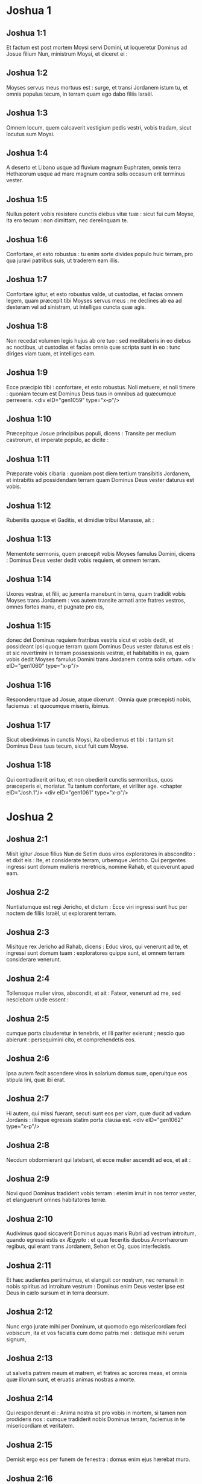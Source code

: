 * Joshua 1

** Joshua 1:1

Et factum est post mortem Moysi servi Domini, ut loqueretur Dominus ad Josue filium Nun, ministrum Moysi, et diceret ei :

** Joshua 1:2

Moyses servus meus mortuus est : surge, et transi Jordanem istum tu, et omnis populus tecum, in terram quam ego dabo filiis Israël.

** Joshua 1:3

Omnem locum, quem calcaverit vestigium pedis vestri, vobis tradam, sicut locutus sum Moysi.

** Joshua 1:4

A deserto et Libano usque ad fluvium magnum Euphraten, omnis terra Hethæorum usque ad mare magnum contra solis occasum erit terminus vester.

** Joshua 1:5

Nullus poterit vobis resistere cunctis diebus vitæ tuæ : sicut fui cum Moyse, ita ero tecum : non dimittam, nec derelinquam te.

** Joshua 1:6

Confortare, et esto robustus : tu enim sorte divides populo huic terram, pro qua juravi patribus suis, ut traderem eam illis.

** Joshua 1:7

Confortare igitur, et esto robustus valde, ut custodias, et facias omnem legem, quam præcepit tibi Moyses servus meus : ne declines ab ea ad dexteram vel ad sinistram, ut intelligas cuncta quæ agis.

** Joshua 1:8

Non recedat volumen legis hujus ab ore tuo : sed meditaberis in eo diebus ac noctibus, ut custodias et facias omnia quæ scripta sunt in eo : tunc diriges viam tuam, et intelliges eam.

** Joshua 1:9

Ecce præcipio tibi : confortare, et esto robustus. Noli metuere, et noli timere : quoniam tecum est Dominus Deus tuus in omnibus ad quæcumque perrexeris.  <div eID="gen1059" type="x-p"/>

** Joshua 1:10

Præcepitque Josue principibus populi, dicens : Transite per medium castrorum, et imperate populo, ac dicite :

** Joshua 1:11

Præparate vobis cibaria : quoniam post diem tertium transibitis Jordanem, et intrabitis ad possidendam terram quam Dominus Deus vester daturus est vobis.

** Joshua 1:12

Rubenitis quoque et Gaditis, et dimidiæ tribui Manasse, ait :

** Joshua 1:13

Mementote sermonis, quem præcepit vobis Moyses famulus Domini, dicens : Dominus Deus vester dedit vobis requiem, et omnem terram.

** Joshua 1:14

Uxores vestræ, et filii, ac jumenta manebunt in terra, quam tradidit vobis Moyses trans Jordanem : vos autem transite armati ante fratres vestros, omnes fortes manu, et pugnate pro eis,

** Joshua 1:15

donec det Dominus requiem fratribus vestris sicut et vobis dedit, et possideant ipsi quoque terram quam Dominus Deus vester daturus est eis : et sic revertimini in terram possessionis vestræ, et habitabitis in ea, quam vobis dedit Moyses famulus Domini trans Jordanem contra solis ortum.  <div eID="gen1060" type="x-p"/>

** Joshua 1:16

Responderuntque ad Josue, atque dixerunt : Omnia quæ præcepisti nobis, faciemus : et quocumque miseris, ibimus.

** Joshua 1:17

Sicut obedivimus in cunctis Moysi, ita obediemus et tibi : tantum sit Dominus Deus tuus tecum, sicut fuit cum Moyse.

** Joshua 1:18

Qui contradixerit ori tuo, et non obedierit cunctis sermonibus, quos præceperis ei, moriatur. Tu tantum confortare, et viriliter age.  <chapter eID="Josh.1"/> <div eID="gen1061" type="x-p"/>

* Joshua 2

** Joshua 2:1

Misit igitur Josue filius Nun de Setim duos viros exploratores in abscondito : et dixit eis : Ite, et considerate terram, urbemque Jericho. Qui pergentes ingressi sunt domum mulieris meretricis, nomine Rahab, et quieverunt apud eam.

** Joshua 2:2

Nuntiatumque est regi Jericho, et dictum : Ecce viri ingressi sunt huc per noctem de filiis Israël, ut explorarent terram.

** Joshua 2:3

Misitque rex Jericho ad Rahab, dicens : Educ viros, qui venerunt ad te, et ingressi sunt domum tuam : exploratores quippe sunt, et omnem terram considerare venerunt.

** Joshua 2:4

Tollensque mulier viros, abscondit, et ait : Fateor, venerunt ad me, sed nesciebam unde essent :

** Joshua 2:5

cumque porta clauderetur in tenebris, et illi pariter exierunt ; nescio quo abierunt : persequimini cito, et comprehendetis eos.

** Joshua 2:6

Ipsa autem fecit ascendere viros in solarium domus suæ, operuitque eos stipula lini, quæ ibi erat.

** Joshua 2:7

Hi autem, qui missi fuerant, secuti sunt eos per viam, quæ ducit ad vadum Jordanis : illisque egressis statim porta clausa est.  <div eID="gen1062" type="x-p"/>

** Joshua 2:8

Necdum obdormierant qui latebant, et ecce mulier ascendit ad eos, et ait :

** Joshua 2:9

Novi quod Dominus tradiderit vobis terram : etenim irruit in nos terror vester, et elanguerunt omnes habitatores terræ.

** Joshua 2:10

Audivimus quod siccaverit Dominus aquas maris Rubri ad vestrum introitum, quando egressi estis ex Ægypto : et quæ feceritis duobus Amorrhæorum regibus, qui erant trans Jordanem, Sehon et Og, quos interfecistis.

** Joshua 2:11

Et hæc audientes pertimuimus, et elanguit cor nostrum, nec remansit in nobis spiritus ad introitum vestrum : Dominus enim Deus vester ipse est Deus in cælo sursum et in terra deorsum.

** Joshua 2:12

Nunc ergo jurate mihi per Dominum, ut quomodo ego misericordiam feci vobiscum, ita et vos faciatis cum domo patris mei : detisque mihi verum signum,

** Joshua 2:13

ut salvetis patrem meum et matrem, et fratres ac sorores meas, et omnia quæ illorum sunt, et eruatis animas nostras a morte.

** Joshua 2:14

Qui responderunt ei : Anima nostra sit pro vobis in mortem, si tamen non prodideris nos : cumque tradiderit nobis Dominus terram, faciemus in te misericordiam et veritatem.

** Joshua 2:15

Demisit ergo eos per funem de fenestra : domus enim ejus hærebat muro.

** Joshua 2:16

Dixitque ad eos : Ad montana conscendite, ne forte occurrant vobis revertentes : ibique latitate tribus diebus, donec redeant, et sic ibitis per viam vestram.

** Joshua 2:17

Qui dixerunt ad eam : Innoxii erimus a juramento hoc, quo adjurasti nos :

** Joshua 2:18

si ingredientibus nobis terram, signum fuerit funiculus iste coccineus, et ligaveris eum in fenestra, per quam demisisti nos : et patrem tuum ac matrem, fratresque et omnem cognationem tuam congregaveris in domum tuam.

** Joshua 2:19

Qui ostium domus tuæ egressus fuerit, sanguis ipsius erit in caput ejus, et nos erimus alieni. Cunctorum autem sanguis, qui tecum in domo fuerint, redundabit in caput nostrum, si eos aliquis tetigerit.

** Joshua 2:20

Quod si nos prodere volueris, et sermonem istum proferre in medium, erimus mundi ab hoc juramento, quo adjurasti nos.

** Joshua 2:21

Et illa respondit : Sicut locuti estis, ita fiat : dimittensque eos ut pergerent, appendit funiculum coccineum in fenestra.  <div eID="gen1063" type="x-p"/>

** Joshua 2:22

Illi vero ambulantes pervenerunt ad montana, et manserunt ibi tres dies, donec reverterentur qui fuerant persecuti : quærentes enim per omnem viam, non repererunt eos.

** Joshua 2:23

Quibus urbem ingressis, reversi sunt, et descenderunt exploratores de monte : et, transmisso Jordane, venerunt ad Josue filium Nun, narraveruntque ei omnia quæ acciderant sibi,

** Joshua 2:24

atque dixerunt : Tradidit Dominus omnem terram hanc in manus nostras, et timore prostrati sunt cuncti habitatores ejus.  <chapter eID="Josh.2"/> <div eID="gen1064" type="x-p"/>

* Joshua 3

** Joshua 3:1

Igitur Josue de nocte consurgens movit castra : egredientesque de Setim, venerunt ad Jordanem ipse et omnes filii Israël, et morati sunt ibi tres dies.

** Joshua 3:2

Quibus evolutis transierunt præcones per castrorum medium,

** Joshua 3:3

et clamare cœperunt : Quando videritis arcam fœderis Domini Dei vestri, et sacerdotes stirpis Leviticæ portantes eam, vos quoque consurgite, et sequimini præcedentes :

** Joshua 3:4

sitque inter vos et arcam spatium cubitorum duum millium : ut procul videre possitis, et nosse per quam viam ingrediamini : quia prius non ambulastis per eam : et cavete ne appropinquetis ad arcam.

** Joshua 3:5

Dixitque Josue ad populum : Sanctificamini : cras enim faciet Dominus inter vos mirabilia.

** Joshua 3:6

Et ait ad sacerdotes : Tollite arcam fœderis, et præcedite populum. Qui jussa complentes, tulerunt, et ambulaverunt ante eos.

** Joshua 3:7

Dixitque Dominus ad Josue : Hodie incipiam exaltare te coram omni Israël : ut sciant quod sicut cum Moyse fui, ita et tecum sim.

** Joshua 3:8

Tu autem præcipe sacerdotibus, qui portant arcam fœderis, et dic eis : Cum ingressi fueritis partem aquæ Jordanis, state in ea.

** Joshua 3:9

Dixitque Josue ad filios Israël : Accedite huc, et audite verbum Domini Dei vestri.

** Joshua 3:10

Et rursum : In hoc, inquit, scietis quod Dominus Deus vivens in medio vestri est, et disperdet in conspectu vestro Chananæum et Hethæum, Hevæum et Pherezæum, Gergesæum quoque et Jebusæum, et Amorrhæum.

** Joshua 3:11

Ecce arca fœderis Domini omnis terræ antecedet vos per Jordanem.

** Joshua 3:12

Parate duodecim viros de tribubus Israël, singulos per singulas tribus.

** Joshua 3:13

Et cum posuerint vestigia pedum suorum sacerdotes qui portant arcam Domini Dei universæ terræ in aquis Jordanis, aquæ quæ inferiores sunt, decurrent atque deficient : quæ autem desuper veniunt, in una mole consistent.  <div eID="gen1065" type="x-p"/>

** Joshua 3:14

Igitur egressus est populus de tabernaculis suis, ut transiret Jordanem : et sacerdotes, qui portabant arcam fœderis, pergebant ante eum.

** Joshua 3:15

Ingressisque eis Jordanem, et pedibus eorum in parte aquæ tinctis (Jordanis autem ripas alvei sui tempore messis impleverat),

** Joshua 3:16

steterunt aquæ descendentes in loco uno, et ad instar montis intumescentes apparebant procul, ab urbe quæ vocatur Adom usque ad locum Sarthan : quæ autem inferiores erant, in mare Solitudinis (quod nunc vocatur Mortuum) descenderunt, usquequo omnino deficerent.

** Joshua 3:17

Populus autem incedebat contra Jericho : et sacerdotes qui portabant arcam fœderis Domini, stabant super siccam humum in medio Jordanis accincti, omnisque populus per arentem alveum transibat.  <chapter eID="Josh.3"/> <div eID="gen1066" type="x-p"/>

* Joshua 4

** Joshua 4:1

Quibus transgressis, dixit Dominus ad Josue :

** Joshua 4:2

Elige duodecim viros singulos per singulas tribus :

** Joshua 4:3

et præcipe eis ut tollant de medio Jordanis alveo, ubi steterunt pedes sacerdotum, duodecim durissimos lapides, quos ponetis in loco castrorum, ubi fixeritis hac nocte tentoria.

** Joshua 4:4

Vocavitque Josue duodecim viros, quos elegerat de filiis Israël, singulos de singulis tribubus,

** Joshua 4:5

et ait ad eos : Ite ante arcam Domini Dei vestri ad Jordanis medium, et portate inde singuli singulos lapides in humeris vestris, juxta numerum filiorum Israël,

** Joshua 4:6

ut sit signum inter vos : et quando interrogaverint vos filii vestri cras, dicentes : Quid sibi volunt isti lapides ?

** Joshua 4:7

respondebitis eis : Defecerunt aquæ Jordanis ante arcam fœderis Domini, cum transiret eum : idcirco positi sunt lapides isti in monimentum filiorum Israël usque in æternum.

** Joshua 4:8

Fecerunt ergo filii Israël sicut præcepit eis Josue, portantes de medio Jordanis alveo duodecim lapides, ut Dominus ei imperarat, juxta numerum filiorum Israël, usque ad locum in quo castrametati sunt, ibique posuerunt eos.

** Joshua 4:9

Alios quoque duodecim lapides posuit Josue in medio Jordanis alveo, ubi steterunt sacerdotes qui portabant arcam fœderis : et sunt ibi usque in præsentem diem.  <div eID="gen1067" type="x-p"/>

** Joshua 4:10

Sacerdotes autem qui portabant arcam, stabant in Jordanis medio, donec omnia complerentur, quæ Josue, ut loqueretur ad populum, præceperat Dominus, et dixerat ei Moyses. Festinavitque populus, et transiit.

** Joshua 4:11

Cumque transissent omnes, transivit et arca Domini, sacerdotesque pergebant ante populum.

** Joshua 4:12

Filii quoque Ruben, et Gad, et dimidia tribus Manasse, armati præcedebant filios Israël, sicut eis præceperat Moyses :

** Joshua 4:13

et quadraginta pugnatorum millia per turmas, et cuneos, incedebant per plana atque campestria urbis Jericho.

** Joshua 4:14

In die illo magnificavit Dominus Josue coram omni Israël, ut timerent eum, sicut timuerant Moysen, dum adviveret.

** Joshua 4:15

Dixitque ad eum :

** Joshua 4:16

Præcipe sacerdotibus, qui portant arcam fœderis, ut ascendant de Jordane.

** Joshua 4:17

Qui præcepit eis, dicens : Ascendite de Jordane.

** Joshua 4:18

Cumque ascendissent portantes arcam fœderis Domini, et siccam humum calcare cœpissent, reversæ sunt aquæ in alveum suum, et fluebant sicut ante consueverant.  <div eID="gen1068" type="x-p"/>

** Joshua 4:19

Populus autem ascendit de Jordane decimo die mensis primi, et castrametati sunt in Galgalis contra orientalem plagam urbis Jericho.

** Joshua 4:20

Duodecim quoque lapides, quos de Jordanis alveo sumpserant, posuit Josue in Galgalis,

** Joshua 4:21

et dixit ad filios Israël : Quando interrogaverint filii vestri cras patres suos, et dixerint eis : Quid sibi volunt lapides isti ?

** Joshua 4:22

docebitis eos, atque dicetis : Per arentem alveum transivit Israël Jordanem istum,

** Joshua 4:23

siccante Domino Deo vestro aquas ejus in conspectu vestro, donec transiretis,

** Joshua 4:24

sicut fecerat prius in mari Rubro, quod siccavit donec transiremus :

** Joshua 4:25

ut discant omnes terrarum populi fortissimam Domini manum, ut et vos timeatis Dominum Deum vestrum omni tempore.  <chapter eID="Josh.4"/> <div eID="gen1069" type="x-p"/>

* Joshua 5

** Joshua 5:1

Postquam ergo audierunt omnes reges Amorrhæorum, qui habitabant trans Jordanem ad occidentalem plagam, et cuncti reges Chanaan, qui propinqua possidebant magni maris loca, quod siccasset Dominus fluenta Jordanis coram filiis Israël donec transirent, dissolutum est cor eorum, et non remansit in eis spiritus, timentium introitum filiorum Israël.  <div eID="gen1070" type="x-p"/>

** Joshua 5:2

Eo tempore ait Dominus ad Josue : Fac tibi cultros lapideos, et circumcide secundo filios Israël.

** Joshua 5:3

Fecit quod jusserat Dominus, et circumcidit filios Israël in colle præputiorum.

** Joshua 5:4

Hæc autem causa est secundæ circumcisionis : omnis populus, qui egressus est de Ægypto generis masculini, universi bellatores viri, mortui sunt in deserto per longissimos viæ circuitus,

** Joshua 5:5

qui omnes circumcisi erant. Populus autem qui natus est in deserto,

** Joshua 5:6

per quadraginta annos itineris latissimæ solitudinis incircumcisus fuit : donec consumerentur qui non audierant vocem Domini, et quibus ante juraverat ut non ostenderet eis terram lacte et melle manantem.

** Joshua 5:7

Horum filii in locum successerunt patrum, et circumcisi sunt a Josue : quia sicut nati fuerant, in præputio erant, nec eos in via aliquis circumciderat.

** Joshua 5:8

Postquam autem omnes circumcisi sunt, manserunt in eodem castrorum loco, donec sanarentur.

** Joshua 5:9

Dixitque Dominus ad Josue : Hodie abstuli opprobrium Ægypti a vobis. Vocatumque est nomen loci illius Galgala, usque in præsentem diem.  <div eID="gen1071" type="x-p"/>

** Joshua 5:10

Manseruntque filii Israël in Galgalis, et fecerunt Phase quartadecima die mensis ad vesperum in campestribus Jericho :

** Joshua 5:11

et comederunt de frugibus terræ die altero, azymos panes, et polentam ejusdem anni.

** Joshua 5:12

Defecitque manna postquam comederunt de frugibus terræ, nec usi sunt ultra cibo illo filii Israël, sed comederunt de frugibus præsentis anni terræ Chanaan.  <div eID="gen1072" type="x-p"/>

** Joshua 5:13

Cum autem esset Josue in agro urbis Jericho, levavit oculos, et vidit virum stantem contra se, evaginatum tenentem gladium : perrexitque ad eum, et ait : Noster es, an adversariorum ?

** Joshua 5:14

Qui respondit : Nequaquam : sed sum princeps exercitus Domini, et nunc venio.

** Joshua 5:15

Cecidit Josue pronus in terram, et adorans ait : Quid dominus meus loquitur ad servum suum ?

** Joshua 5:16

Solve, inquit, calceamentum tuum de pedibus tuis : locus enim, in quo stas, sanctus est. Fecitque Josue ut sibi fuerat imperatum.  <chapter eID="Josh.5"/> <div eID="gen1073" type="x-p"/>

* Joshua 6

** Joshua 6:1

Jericho autem clausa erat atque munita, timore filiorum Israël, et nullus egredi audebat aut ingredi.

** Joshua 6:2

Dixitque Dominus ad Josue : Ecce dedi in manu tua Jericho, et regem ejus, omnesque fortes viros.

** Joshua 6:3

Circuite urbem cuncti bellatores semel per diem : sic facietis sex diebus.

** Joshua 6:4

Septimo autem die, sacerdotes tollant septem buccinas, quarum usus est in jubilæo, et præcedant arcam fœderis : septiesque circuibitis civitatem, et sacerdotes clangent buccinis.

** Joshua 6:5

Cumque insonuerit vox tubæ longior atque concisior, et in auribus vestris increpuerit, conclamabit omnis populus vociferatione maxima, et muri funditus corruent civitatis, ingredienturque singuli per locum contra quem steterint.

** Joshua 6:6

Vocavit ergo Josue filius Nun sacerdotes, et dixit ad eos : Tollite arcam fœderis : et septem alii sacerdotes tollant septem jubilæorum buccinas, et incedant ante arcam Domini.

** Joshua 6:7

Ad populum quoque ait : Ite, et circuite civitatem, armati, præcedentes arcam Domini.  <div eID="gen1074" type="x-p"/>

** Joshua 6:8

Cumque Josue verba finisset, et septem sacerdotes septem buccinis clangerent ante arcam fœderis Domini,

** Joshua 6:9

omnisque præcederet armatus exercitus, reliquum vulgus arcam sequebatur, ac buccinis omnia concrepabant.

** Joshua 6:10

Præceperat autem Josue populo, dicens : Non clamabitis, nec audietur vox vestra, neque ullus sermo ex ore vestro egredietur, donec veniat dies in quo dicam vobis : Clamate, et vociferamini.

** Joshua 6:11

Circuivit ergo arca Domini civitatem semel per diem, et reversa in castra mansit ibi.

** Joshua 6:12

Igitur Josue de nocte consurgente, tulerunt sacerdotes arcam Domini,

** Joshua 6:13

et septem ex eis septem buccinas, quarum in jubilæo usus est : præcedebantque arcam Domini ambulantes atque clangentes : et armatus populus ibat ante eos, vulgus autem reliquum sequebatur arcam, et buccinis personabat.

** Joshua 6:14

Circuieruntque civitatem secundo die semel, et reversi sunt in castra. Sic fecerunt sex diebus.  <div eID="gen1075" type="x-p"/>

** Joshua 6:15

Dies autem septimo, diluculo consurgentes, circuierunt urbem, sicut dispositum erat, septies.

** Joshua 6:16

Cumque septimo circuitu clangerent buccinis sacerdotes, dixit Josue ad omnem Israël : Vociferamini : tradidit enim vobis Dominus civitatem.

** Joshua 6:17

Sitque civitas hæc anathema, et omnia quæ in ea sunt, Domino : sola Rahab meretrix vivat, cum universis qui cum ea in domo sunt : abscondit enim nuntios quos direximus.

** Joshua 6:18

Vos autem cavete ne de his, quæ præcepta sunt, quippiam contingatis, et sitis prævaricationis rei, et omnia castra Israël sub peccato sint atque turbentur.

** Joshua 6:19

Quidquid autem auri et argenti fuerit, et vasorum æneorum ac ferri, Domino consecretur, repositum in thesauris ejus.

** Joshua 6:20

Igitur omni populo vociferante, et clangentibus tubis, postquam in aures multitudinis vox sonitusque increpuit, muri illico corruerunt : et ascendit unusquisque per locum qui contra se erat : ceperuntque civitatem,

** Joshua 6:21

et interfecerunt omnia quæ erant in ea, a viro usque ad mulierem, ab infante usque ad senem. Boves quoque et oves et asinos in ore gladii percusserunt.  <div eID="gen1076" type="x-p"/>

** Joshua 6:22

Duobus autem viris, qui exploratores missi fuerant, dixit Josue : Ingredimini domum mulieris meretricis, et producite eam, et omnia quæ illius sunt, sicut illi juramento firmastis.

** Joshua 6:23

Ingressique juvenes eduxerunt Rahab, et parentes ejus, fratres quoque, et cunctam supellectilem ac cognationem illius, et extra castra Israël manere fecerunt.

** Joshua 6:24

Urbem autem, et omnia quæ erant in ea, succenderunt, absque auro et argento, et vasis æneis, ac ferro, quæ in ærarium Domini consecrarunt.

** Joshua 6:25

Rahab vero meretricem, et domum patris ejus, et omnia quæ habebat, fecit Josue vivere, et habitaverunt in medio Israël, usque in præsentem diem : eo quod absconderit nuntios, quos miserat ut explorarent Jericho. In tempore illo, imprecatus est Josue, dicens :

** Joshua 6:26

Maledictus vir coram Domino, qui suscitaverit et ædificaverit civitatem Jericho. In primogenito suo fundamenta illius jaciat, et in novissimo liberorum ponat portas ejus.

** Joshua 6:27

Fuit ergo Dominus cum Josue, et nomen ejus vulgatum est in omni terra.  <chapter eID="Josh.6"/> <div eID="gen1077" type="x-p"/>

* Joshua 7

** Joshua 7:1

Filii autem Israël prævaricati sunt mandatum, et usurpaverunt de anathemate. Nam Achan filius Charmi filii Zabdi filii Zare de tribu Juda tulit aliquid de anathemate : iratusque est Dominus contra filios Israël.

** Joshua 7:2

Cumque mitteret Josue de Jericho viros contra Hai, quæ est juxta Bethaven, ad orientalem plagam oppidi Bethel, dixit eis : Ascendite, et explorate terram. Qui præcepta complentes exploraverunt Hai.

** Joshua 7:3

Et reversi dixerunt ei : Non ascendat omnis populus, sed duo vel tria millia virorum pergant, et deleant civitatem : quare omnis populus frustra vexabitur contra hostes paucissimos ?

** Joshua 7:4

Ascenderunt ergo tria millia pugnatorum. Qui statim terga vertentes,

** Joshua 7:5

percussi sunt a viris urbis Hai, et corruerunt ex eis triginta sex homines : persecutique sunt eos adversarii de porta usque ad Sabarim, et ceciderunt per prona fugientes : pertimuitque cor populi, et instar aquæ liquefactum est.  <div eID="gen1078" type="x-p"/>

** Joshua 7:6

Josue vero scidit vestimenta sua, et pronus cecidit in terram coram arca Domini usque ad vesperam, tam ipse quam omnes senes Israël : miseruntque pulverem super capita sua,

** Joshua 7:7

et dixit Josue : Heu Domine Deus, quid voluisti traducere populum istum Jordanem fluvium, ut traderes nos in manus Amorrhæi, et perderes ? utinam ut cœpimus, mansissemus trans Jordanem.

** Joshua 7:8

Mi Domine Deus, quid dicam, videns Israëlem hostibus suis terga vertentem ?

** Joshua 7:9

Audient Chananæi, et omnes habitatores terræ, et pariter conglobati circumdabunt nos, atque delebunt nomen nostrum de terra : et quid facies magno nomini tuo ?  <div eID="gen1079" type="x-p"/>

** Joshua 7:10

Dixitque Dominus ad Josue : Surge : cur jaces pronus in terra ?

** Joshua 7:11

Peccavit Israël, et prævaricatus est pactum meum : tuleruntque de anathemate, et furati sunt atque mentiti, et absconderunt inter vasa sua.

** Joshua 7:12

Nec poterit Israël stare ante hostes suos, eosque fugiet : quia pollutus est anathemate. Non ero ultra vobiscum, donec conteratis eum qui hujus sceleris reus est.

** Joshua 7:13

Surge, sanctifica populum, et dic eis : Sanctificamini in crastinum : hæc enim dicit Dominus Deus Israël : Anathema in medio tui est, Israël : non poteris stare coram hostibus tuis, donec deleatur ex te qui hoc contaminatus est scelere.

** Joshua 7:14

Accedetisque mane singuli per tribus vestras : et quamcumque tribum sors invenerit, accedet per cognationes suas, et cognatio per domos, domusque per viros.

** Joshua 7:15

Et quicumque ille in hoc facinore fuerit deprehensus, comburetur igni cum omni substantia sua : quoniam prævaricatus est pactum Domini, et fecit nefas in Israël.  <div eID="gen1080" type="x-p"/>

** Joshua 7:16

Surgens itaque Josue mane, applicuit Israël per tribus suas, et inventa est tribus Juda.

** Joshua 7:17

Quæ cum juxta familias suas esset oblata, inventa est familia Zare. Illam quoque per domos offerens, reperit Zabdi :

** Joshua 7:18

cujus domum in singulos dividens viros, invenit Achan filium Charmi filii Zabdi filii Zare de tribu Juda.

** Joshua 7:19

Et ait Josue ad Achan : Fili mi, da gloriam Domino Deo Israël, et confitere, atque indica mihi quid feceris, ne abscondas.

** Joshua 7:20

Responditque Achan Josue, et dixit ei : Vere ego peccavi Domino Deo Israël, et sic et sic feci.

** Joshua 7:21

Vidi enim inter spolia pallium coccineum valde bonum, et ducentos siclos argenti, regulamque auream quinquaginta siclorum : et concupiscens abstuli, et abscondi in terra contra medium tabernaculi mei, argentumque fossa humo operui.

** Joshua 7:22

Misit ergo Josue ministros : qui currentes ad tabernaculum illius, repererunt cuncta abscondita in eodem loco, et argentum simul.

** Joshua 7:23

Auferentesque de tentorio, tulerunt ea ad Josue, et ad omnes filios Israël, projeceruntque ante Dominum.

** Joshua 7:24

Tollens itaque Josue Achan filium Zare, argentumque et pallium, et auream regulam, filios quoque et filias ejus, boves et asinos et oves, ipsumque tabernaculum, et cunctam supellectilem (et omnis Israël cum eo), duxerunt eos ad vallem Achor :

** Joshua 7:25

ubi dixit Josue : Quia turbasti nos, exturbet te Dominus in die hac. Lapidavitque eum omnis Israël : et cuncta quæ illius erant, igne consumpta sunt.

** Joshua 7:26

Congregaveruntque super eum acervum magnum lapidum, qui permanet usque in præsentem diem. Et aversus est furor Domini ab eis. Vocatumque est nomen loci illius, vallis Achor, usque hodie.  <chapter eID="Josh.7"/> <div eID="gen1081" type="x-p"/>

* Joshua 8

** Joshua 8:1

Dixit autem Dominus ad Josue : Ne timeas, neque formides : tolle tecum omnem multitudinem pugnatorum, et consurgens ascende in oppidum Hai. Ecce tradidi in manu tua regem ejus et populum, urbemque et terram.

** Joshua 8:2

Faciesque urbi Hai, et regi ejus, sicut fecisti Jericho, et regi illius : prædam vero, et omnia animantia diripietis vobis : pone insidias urbi post eam.

** Joshua 8:3

Surrexitque Josue, et omnis exercitus bellatorum cum eo, ut ascenderent in Hai : et electa triginta millia virorum fortium misit nocte,

** Joshua 8:4

præcepitque eis, dicens : Ponite insidias post civitatem, nec longius recedatis : et eritis omnes parati.

** Joshua 8:5

Ego autem, et reliqua multitudo, quæ mecum est, accedemus ex adverso contra urbem. Cumque exierint contra nos, sicut ante fecimus, fugiemus, et terga vertemus,

** Joshua 8:6

donec persequentes ab urbe longius protrahantur : putabunt enim nos fugere sicut prius.

** Joshua 8:7

Nobis ergo fugientibus, et illis persequentibus, consurgetis de insidiis, et vastabitis civitatem : tradetque eam Dominus Deus vester in manus vestras.

** Joshua 8:8

Cumque ceperitis, succendite eam, et sic omnia facietis, ut jussi.  <div eID="gen1082" type="x-p"/>

** Joshua 8:9

Dimisitque eos, et perrexerunt ad locum insidiarum, sederuntque inter Bethel et Hai, ad occidentalem plagam urbis Hai : Josue autem nocte illa in medio mansit populi,

** Joshua 8:10

surgensque diluculo recensuit socios, et ascendit cum senioribus in fronte exercitus, vallatus auxilio pugnatorum.

** Joshua 8:11

Cumque venissent et ascendissent ex adverso civitatis, steterunt ad septentrionalem urbis plagam, inter quam et eos erat vallis media.

** Joshua 8:12

Quinque autem millia viros elegerat, et posuerat in insidiis inter Bethel et Hai ex occidentali parte ejusdem civitatis :

** Joshua 8:13

omnis vero reliquus exercitus ad aquilonem aciem dirigebat, ita ut novissimi illius multitudinis occidentalem plagam urbis attingerent. Abiit ergo Josue nocte illa, et stetit in vallis medio.  <div eID="gen1083" type="x-p"/>

** Joshua 8:14

Quod cum vidisset rex Hai, festinavit mane, et egressus est cum omni exercitu civitatis, direxitque aciem contra desertum, ignorans quod post tergum laterent insidiæ.

** Joshua 8:15

Josue vero et omnis Israël cesserunt loco, simulantes metum, et fugientes per solitudinis viam.

** Joshua 8:16

At illi vociferantes pariter, et se mutuo cohortantes, persecuti sunt eos. Cumque recessissent a civitate,

** Joshua 8:17

et ne unus quidem in urbe Hai et Bethel remansisset qui non persequeretur Israël (sicut eruperant aperta oppida relinquentes),

** Joshua 8:18

dixit Dominus ad Josue : Leva clypeum, qui in manu tua est, contra urbem Hai, quoniam tibi tradam eam.

** Joshua 8:19

Cumque elevasset clypeum ex adverso civitatis, insidiæ, quæ latebant, surrexerunt confestim : et pergentes ad civitatem, ceperunt, et succenderunt eam.

** Joshua 8:20

Viri autem civitatis, qui persequebantur Josue, respicientes et videntes fumum urbis ad cælum usque conscendere, non potuerunt ultra huc illucque diffugere : præsertim cum hi qui simulaverant fugam, et tendebant ad solitudinem, contra persequentes fortissime restitissent.

** Joshua 8:21

Vidensque Josue et omnis Israël quod capta esset civitas, et fumus urbis ascenderet, reversus percussit viros Hai.

** Joshua 8:22

Siquidem et illi qui ceperant et succenderant civitatem, egressi ex urbe contra suos, medios hostium ferire cœperunt. Cum ergo ex utraque parte adversarii cæderentur, ita ut nullus de tanta multitudine salvaretur,

** Joshua 8:23

regem quoque urbis Hai apprehenderunt viventem, et obtulerunt Josue.  <div eID="gen1084" type="x-p"/>

** Joshua 8:24

Igitur omnibus interfectis, qui Israëlem ad deserta tendentem fuerant persecuti, et in eodem loco gladio corruentibus, reversi filii Israël percusserunt civitatem.

** Joshua 8:25

Erant autem qui in eodem die conciderant a viro usque ad mulierem, duodecim millia hominum, omnes urbis Hai.

** Joshua 8:26

Josue vero non contraxit manum, quam in sublime porrexerat, tenens clypeum donec interficerentur omnes habitatores Hai.

** Joshua 8:27

Jumenta autem et prædam civitatis diviserunt sibi filii Israël, sicut præceperat Dominus Josue.

** Joshua 8:28

Qui succendit urbem, et fecit eam tumulum sempiternum :

** Joshua 8:29

regem quoque ejus suspendit in patibulo usque ad vesperam et solis occasum. Præcepitque Josue, et deposuerunt cadaver ejus de cruce : projeceruntque in ipso introitu civitatis, congesto super eum magno acervo lapidum, qui permanet usque in præsentem diem.  <div eID="gen1085" type="x-p"/>

** Joshua 8:30

Tunc ædificavit Josue altare Domino Deo Israël in monte Hebal,

** Joshua 8:31

sicut præceperat Moyses famulus Domini filiis Israël, et scriptum est in volumine legis Moysi : altare vero de lapidibus impolitis, quos ferrum non tetigit : et obtulit super eo holocausta Domino, immolavitque pacificas victimas.

** Joshua 8:32

Et scripsit super lapides Deuteronomium legis Moysi, quod ille digesserat coram filiis Israël.

** Joshua 8:33

Omnis autem populus, et majores natu, ducesque ac judices, stabant ex utraque parte arcæ, in conspectu sacerdotum qui portabant arcam fœderis Domini, ut advena, ita et indigena. Media pars eorum juxta montem Garizim, et media juxta montem Hebal, sicut præceperat Moyses famulus Domini. Et primum quidem benedixit populo Israël.

** Joshua 8:34

Post hæc legit omnia verba benedictionis et maledictionis, et cuncta quæ scripta erant in legis volumine.

** Joshua 8:35

Nihil ex his quæ Moyses jusserat, reliquit intactum, sed universa replicavit coram omni multitudine Israël, mulieribus ac parvulis, et advenis qui inter eos morabantur.  <chapter eID="Josh.8"/> <div eID="gen1086" type="x-p"/>

* Joshua 9

** Joshua 9:1

Quibus auditis, cuncti reges trans Jordanem, qui versabantur in montanis et campestribus, in maritimis ac littore magni maris, hi quoque qui habitabant juxta Libanum, Hethæus et Amorrhæus, Chananæus, Pherezæus, et Hevæus, et Jebusæus,

** Joshua 9:2

congregati sunt pariter, ut pugnarent contra Josue et Israël uno animo, eademque sententia.  <div eID="gen1087" type="x-p"/>

** Joshua 9:3

At hi qui habitabant in Gabaon, audientes cuncta quæ fecerat Josue Jericho, et Hai,

** Joshua 9:4

et callide cogitantes, tulerunt sibi cibaria, saccos veteres asinis imponentes, et utres vinarios scissos atque consutos,

** Joshua 9:5

calceamentaque perantiqua quæ ad indicium vetustatis pittaciis consuta erant, induti veteribus vestimentis : panes quoque, quos portabant ob viaticum, duri erant, et in frustra comminuti :

** Joshua 9:6

perrexeruntque ad Josue, qui tunc morabatur in castris Galgalæ, et dixerunt ei, atque simul omni Israëli : De terra longinqua venimus, pacem vobiscum facere cupientes. Responderuntque viri Israël ad eos, atque dixerunt :

** Joshua 9:7

Ne forte in terra, quæ nobis sorte debetur, habitetis, et non possimus fœdus inire vobiscum.

** Joshua 9:8

At illi ad Josue : Servi, inquiunt, tui sumus. Quibus Josue ait : Quinam estis vos ? et unde venistis ?

** Joshua 9:9

Responderunt : De terra longinqua valde venerunt servi tui in nomine Domini Dei tui. Audivimus enim famam potentiæ ejus, cuncta quæ fecit in Ægypto,

** Joshua 9:10

et duobus regibus Amorrhæorum qui fuerunt trans Jordanem, Sehon regi Hesebon, et Og regi Basan, qui erat in Astaroth :

** Joshua 9:11

dixeruntque nobis seniores, et omnes habitatores terræ nostræ : Tollite in manibus cibaria ob longissimam viam, et occurrite eis, et dicite : Servi vestri sumus : fœdus inite nobiscum.

** Joshua 9:12

En panes quando egressi sumus de domibus nostris, ut veniremus ad vos, calidos sumpsimus ; nunc sicci facti sunt, et vetustate nimia comminuti.

** Joshua 9:13

Utres vini novos implevimus ; nunc rupti sunt et soluti. Vestes et calceamenta quibus induimur, et quæ habemus in pedibus, ob longitudinem longioris viæ trita sunt, et pene consumpta.

** Joshua 9:14

Susceperunt igitur de cibariis eorum, et os Domini non interrogaverunt.

** Joshua 9:15

Fecitque Josue cum eis pacem, et inito fœdere pollicitus est quod non occiderentur : principes quoque multitudinis juraverunt eis.  <div eID="gen1088" type="x-p"/>

** Joshua 9:16

Post dies autem tres initi fœderis, audierunt quod in vicino habitarent, et inter eos futuri essent.

** Joshua 9:17

Moveruntque castra filii Israël, et venerunt in civitates eorum die tertio, quarum hæc vocabula sunt : Gabaon, et Caphira, et Beroth, et Cariathiarim.

** Joshua 9:18

Et non percusserunt eos, eo quod jurassent eis principes multitudinis in nomine Domini Dei Israël. Murmuravit itaque omne vulgus contra principes.

** Joshua 9:19

Qui responderunt eis : Juravimus illis in nomine Domini Dei Israël, et idcirco non possumus eos contingere.

** Joshua 9:20

Sed hoc faciemus eis : reserventur quidem ut vivant, ne contra nos ira Domini concitetur, si pejeraverimus :

** Joshua 9:21

sed sic vivant, ut in usus universæ multitudinis ligna cædant, aquasque comportent. Quibus hæc loquentibus,

** Joshua 9:22

vocavit Gabaonitas Josue, et dixit eis : Cur nos decipere fraude voluistis, ut diceretis : Procul valde habitamus a vobis, cum in medio nostri sitis ?

** Joshua 9:23

itaque sub maledictione eritis, et non deficiet de stirpe vestra ligna cædens, aquasque comportans in domum Dei mei.

** Joshua 9:24

Qui responderunt : Nuntiatum est nobis servis tuis, quod promisisset Dominus Deus tuus Moysi servo suo ut traderet vobis omnem terram, et disperderet cunctos habitatores ejus. Timuimus igitur valde, et providimus animabus nostris, vestro terrore compulsi, et hoc consilium inivimus.

** Joshua 9:25

Nunc autem in manu tua sumus : quod tibi bonum et rectum videtur, fac nobis.

** Joshua 9:26

Fecit ergo Josue ut dixerat, et liberavit eos de manu filiorum Israël, ut non occiderentur.

** Joshua 9:27

Decrevitque in illo die eos esse in ministerio cuncti populi, et altaris Domini, cædentes ligna, et aquas comportantes, usque in præsens tempus, in loco quem Dominus elegisset.  <chapter eID="Josh.9"/> <div eID="gen1089" type="x-p"/>

* Joshua 10

** Joshua 10:1

Quæ cum audisset Adonisedec rex Jerusalem, quod scilicet cepisset Josue Hai, et subvertisset eam (sicut enim fecerat Jericho et regi ejus, sic fecit Hai et regi illius), et quod transfugissent Gabaonitæ ad Israël, et essent fœderati eorum,

** Joshua 10:2

timuit valde. Urbs enim magna erat Gabaon, et una civitatum regalium, et major oppido Hai, omnesque bellatores ejus fortissimi.

** Joshua 10:3

Misit ergo Adonisedec rex Jerusalem ad Oham regem Hebron, et ad Pharam regem Jerimoth, ad Japhia quoque regem Lachis, et ad Dabir regem Eglon, dicens :

** Joshua 10:4

Ad me ascendite, et ferte præsidium, ut expugnemus Gabaon, quare transfugerit ad Josue, et ad filios Israël.

** Joshua 10:5

Congregati igitur ascenderunt quinque reges Amorrhæorum : rex Jerusalem, rex Hebron, rex Jerimoth, rex Lachis, rex Eglon, simul cum exercitibus suis : et castrametati sunt circa Gabaon, oppugnantes eam.  <div eID="gen1090" type="x-p"/>

** Joshua 10:6

Habitatores autem Gabaon urbis obsessæ miserunt ad Josue, qui tunc morabatur in castris apud Galgalam, et dixerunt ei : Ne retrahas manus tuas ab auxilio servorum tuorum : ascende cito, et libera nos, ferque præsidium : convenerunt enim adversum nos omnes reges Amorrhæorum, qui habitant in montanis.

** Joshua 10:7

Ascenditque Josue de Galgalis, et omnis exercitus bellatorum cum eo, viri fortissimi.

** Joshua 10:8

Dixitque Dominus ad Josue : Ne timeas eos : in manus enim tuas tradidi illos : nullus ex eis tibi resistere poterit.

** Joshua 10:9

Irruit itaque Josue super eos repente, tota nocte ascendens de Galgalis.

** Joshua 10:10

Et conturbavit eos Dominus a facie Israël : contrivitque plaga magna in Gabaon, ac persecutus est eos per viam ascensus Bethoron, et percussit usque Azeca et Maceda.

** Joshua 10:11

Cumque fugerent filios Israël, et essent in descensu Bethoron, Dominus misit super eos lapides magnos de cælo usque ad Azeca : et mortui sunt multo plures lapidibus grandinis, quam quos gladio percusserant filii Israël.

** Joshua 10:12

Tunc locutus est Josue Domino, in die qua tradidit Amorrhæum in conspectu filiorum Israël, dixitque coram eis : <div eID="gen1091" type="x-p"/> <lg sID="gen1092"/> <l level="1" sID="gen1093"/>Sol, contra Gabaon ne movearis, <l eID="gen1093" level="1"/> <l level="1" sID="gen1094"/>et luna contra vallem Ajalon. <l eID="gen1094" level="1"/>

** Joshua 10:13

Steteruntque sol et luna, <l eID="gen1095" level="1"/> <l level="1" sID="gen1096"/>donec ulcisceretur se gens de inimicis suis. Nonne scriptum est hoc in libro justorum ? Stetit itaque sol in medio cæli, et non festinavit occumbere spatio unius diei.

** Joshua 10:14

Non fuit antea nec postea tam longa dies, obediente Domino voci hominis, et pugnante pro Israël.

** Joshua 10:15

Reversusque est Josue cum omni Israël in castra Galgalæ. <l eID="gen1096" level="1"/> <lg eID="gen1092"/>

** Joshua 10:16

Fugerant enim quinque reges et se absconderant in spelunca urbis Maceda.

** Joshua 10:17

Nuntiatumque est Josue quod inventi essent quinque reges latentes in spelunca urbis Maceda.

** Joshua 10:18

Qui præcepit sociis, et ait : Volvite saxa ingentia ad os speluncæ, et ponite viros industrios, qui clausos custodiant :

** Joshua 10:19

vos autem nolite stare, sed persequimini hostes, et extremos quosque fugientium cædite : nec dimittatis eos urbium suarum intrare præsidia, quos tradidit Dominus Deus in manus vestras.

** Joshua 10:20

Cæsis ergo adversariis plaga magna, et usque ad internecionem pene consumptis, hi qui Israël effugere potuerunt, ingressi sunt civitates munitas.

** Joshua 10:21

Reversusque est omnis exercitus ad Josue in Maceda, ubi tunc erant castra, sani et integro numero : nullusque contra filios Israël mutire ausus est.

** Joshua 10:22

Præcepitque Josue, dicens : Aperite os speluncæ, et producite ad me quinque reges, qui in ea latitant.

** Joshua 10:23

Feceruntque ministri ut sibi fuerat imperatum : et eduxerunt ad eum quinque reges de spelunca, regem Jerusalem, regem Hebron, regem Jerimoth, regem Lachis, regem Eglon.

** Joshua 10:24

Cumque educti essent ad eum, vocavit omnes viros Israël, et ait ad principes exercitus qui secum erant : Ite, et ponite pedes super colla regum istorum. Qui cum perrexissent, et subjectorum colla pedibus calcarent,

** Joshua 10:25

rursum ait ad eos : Nolite timere, nec paveatis : confortamini, et estote robusti : sic enim faciet Dominus cunctis hostibus vestris, adversum quos dimicatis.

** Joshua 10:26

Percussitque Josue, et interfecit eos, atque suspendit super quinque stipites : fueruntque suspensi usque ad vesperum.

** Joshua 10:27

Cumque occumberet sol, præcepit sociis ut deponerent eos de patibulis. Qui depositos projecerunt in speluncam in qua latuerant, et posuerunt super os ejus saxa ingentia, quæ permanent usque in præsens.  <div eID="gen1097" type="x-p"/>

** Joshua 10:28

Eodem quoque die, Macedam cepit Josue, et percussit eam in ore gladii, regemque illius interfecit, et omnes habitatores ejus : non dimisit in ea saltem parvas reliquias. Fecitque regi Maceda sicut fecerat regi Jericho.

** Joshua 10:29

Transivit autem cum omni Israël de Maceda in Lebna, et pugnabat contra eam :

** Joshua 10:30

quam tradidit Dominus cum rege suo in manus Israël : percusseruntque urbem in ore gladii, et omnes habitatores ejus : non dimiserunt in ea ullas reliquias. Feceruntque regi Lebna sicut fecerant regi Jericho.

** Joshua 10:31

De Lebna transivit in Lachis cum omni Israël : et exercitu per gyrum disposito, oppugnabat eam.

** Joshua 10:32

Tradiditque Dominus Lachis in manus Israël, et cepit eam die altero, atque percussit in ore gladii, omnemque animam quæ fuerat in ea, sicut fecerat Lebna.

** Joshua 10:33

Eo tempore ascendit Horam rex Gazer, ut auxiliaretur Lachis : quem percussit Josue cum omni populo ejus usque ad internecionem.

** Joshua 10:34

Transivitque de Lachis in Eglon, et circumdedit,

** Joshua 10:35

atque expugnavit eam eadem die : percussitque in ore gladii omnes animas quæ erant in ea, juxta omnia quæ fecerat Lachis.

** Joshua 10:36

Ascendit quoque cum omni Israël de Eglon in Hebron, et pugnavit contra eam :

** Joshua 10:37

cepit eam, et percussit in ore gladii, regem quoque ejus, et omnia oppida regionis illius, universasque animas quæ in ea fuerant commoratæ : non reliquit in ea ullas reliquias : sicut fecerat Eglon, sic fecit et Hebron, cuncta quæ in ea reperit consumens gladio.

** Joshua 10:38

Inde reversus in Dabir,

** Joshua 10:39

cepit eam atque vastavit : regem quoque ejus atque omnia per circuitum oppida percussit in ore gladii : non dimisit in ea ullas reliquias : sicut fecerat Hebron et Lebna et regibus earum, sic fecit Dabir et regi illius.

** Joshua 10:40

Percussit itaque Josue omnem terram montanam et meridianam atque campestrem, et Asedoth, cum regibus suis : non dimisit in ea ullas reliquias, sed omne quod spirare poterat interfecit, sicut præceperat ei Dominus Deus Israël,

** Joshua 10:41

a Cadesbarne usque Gazam. Omnem terram Gosen usque Gabaon,

** Joshua 10:42

universosque reges, et regiones eorum uno impetu cepit atque vastavit : Dominus enim Deus Israël pugnavit pro eo.

** Joshua 10:43

Reversusque est cum omni Israël ad locum castrorum in Galgala.  <chapter eID="Josh.10"/> <div eID="gen1098" type="x-p"/>

* Joshua 11

** Joshua 11:1

Quæ cum audisset Jabin rex Asor, misit ad Jobab regem Madon, et ad regem Semeron, atque ad regem Achsaph :

** Joshua 11:2

ad reges quoque aquilonis, qui habitabant in montanis et in planitie contra meridiem Ceneroth, in campestribus quoque et in regionibus Dor juxta mare :

** Joshua 11:3

Chananæum quoque ab oriente et occidente, et Amorrhæum atque Hethæum ac Pherezæum et Jebusæum in montanis : Hevæum quoque qui habitabat ad radices Hermon in terra Maspha.

** Joshua 11:4

Egressique sunt omnes cum turmis suis, populus multus nimis sicut arena quæ est in littore maris, equi quoque et currus immensæ multitudinis.

** Joshua 11:5

Conveneruntque omnes reges isti in unum ad aquas Merom, ut pugnarent contra Israël.  <div eID="gen1099" type="x-p"/>

** Joshua 11:6

Dixitque Dominus ad Josue : Ne timeas eos : cras enim hac eadem hora ego tradam omnes istos vulnerandos in conspectu Israël : equos eorum subnervabis, et currus igne combures.

** Joshua 11:7

Venitque Josue, et omnis exercitus cum eo, adversus illos ad aquas Merom subito, et irruerunt super eos,

** Joshua 11:8

tradiditque illos Dominus in manus Israël. Qui percusserunt eos, et persecuti sunt usque ad Sidonem magnam, et aquas Maserephoth, campumque Masphe, qui est ad orientalem illius partem. Ita percussit omnes, ut nullas dimitteret ex eis reliquias :

** Joshua 11:9

fecitque sicut præceperat ei Dominus : equos eorum subnervavit, currusque combussit igni.

** Joshua 11:10

Reversusque statim cepit Asor, et regem ejus percussit gladio. Asor enim antiquitus inter omnia regna hæc principatum tenebat.

** Joshua 11:11

Percussitque omnes animas quæ ibidem morabantur : non dimisit in ea ullas reliquias, sed usque ad internecionem universa vastavit, ipsamque urbem peremit incendio.

** Joshua 11:12

Et omnes per circuitum civitates, regesque earum, cepit, percussit atque delevit, sicut præceperat ei Moyses famulus Domini.

** Joshua 11:13

Absque urbibus, quæ erant in collibus et in tumulis sitæ, ceteras succendit Israël : unam tantum Asor munitissimam flamma consumpsit.

** Joshua 11:14

Omnemque prædam istarum urbium ac jumenta diviserunt sibi filii Israël, cunctis hominibus interfectis.

** Joshua 11:15

Sicut præceperat Dominus Moysi servo suo, ita præcepit Moyses Josue, et ille universa complevit : non præteriit de universis mandatis, nec unum quidem verbum quod jusserat Dominus Moysi.

** Joshua 11:16

Cepit itaque Josue omnem terram montanam et meridianam, terramque Gosen, et planitiem, et occidentalem plagam, montemque Israël, et campestria ejus,

** Joshua 11:17

et partem montis, quæ ascendit Seir usque Baalgad, per planitiem Libani subter montem Hermon : omnes reges eorum cepit, percussit, et occidit.

** Joshua 11:18

Multo tempore pugnavit Josue contra reges istos.

** Joshua 11:19

Non fuit civitas quæ se traderet filiis Israël, præter Hevæum, qui habitabat in Gabaon : omnes enim bellando cepit.

** Joshua 11:20

Domini enim sententia fuerat, ut indurarentur corda eorum, et pugnarent contra Israël, et caderent, et non mererentur ullam clementiam, ac perirent, sicut præceperat Dominus Moysi.

** Joshua 11:21

In illo tempore venit Josue, et interfecit Enacim de montanis, Hebron, et Dabir, et Anab, et de omni monte Juda et Israël, urbesque eorum delevit.

** Joshua 11:22

Non reliquit ullum de stirpe Enacim, in terra filiorum Israël : absque civitatibus Gaza, et Geth, et Azoto, in quibus solis relicti sunt.

** Joshua 11:23

Cepit ergo Josue omnem terram, sicut locutus est Dominus ad Moysen, et tradidit eam in possessionem filiis Israël secundum partes et tribus suas : quievitque terra a præliis.  <chapter eID="Josh.11"/> <div eID="gen1100" type="x-p"/>

* Joshua 12

** Joshua 12:1

Hi sunt reges, quos percusserunt filii Israël, et possederunt terram eorum trans Jordanem ad solis ortum, a torrente Arnon usque ad montem Hermon, et omnem orientalem plagam, quæ respicit solitudinem.

** Joshua 12:2

Sehon rex Amorrhæorum, qui habitavit in Hesebon, dominatus est ab Aroër, quæ sita est super ripam torrentis Arnon, et mediæ partis in valle, dimidiæque Galaad, usque ad torrentem Jaboc, qui est terminus filiorum Ammon.

** Joshua 12:3

Et a solitudine usque ad mare Ceneroth contra orientem, et usque ad mare deserti, quod est mare salsissimum, ad orientalem plagam per viam quæ ducit Bethsimoth : et ab australi parte, quæ subjacet Asedoth, Phasga.

** Joshua 12:4

Terminus Og regis Basan, de reliquiis Raphaim, qui habitavit in Astaroth, et in Edrai, et dominatus est in monte Hermon, et in Salecha, atque in universa Basan, usque ad terminos

** Joshua 12:5

Gessuri, et Machati, et dimidiæ partis Galaad : terminos Sehon regis Hesebon.

** Joshua 12:6

Moyses famulus Domini et filii Israël percusserunt eos, tradiditque terram eorum Moyses in possessionem Rubenitis, et Gaditis, et dimidiæ tribui Manasse.

** Joshua 12:7

Hi sunt reges terræ, quos percussit Josue et filii Israël trans Jordanem ad occidentalem plagam, a Baalgad in campo Libani, usque ad montem cujus pars ascendit in Seir : tradiditque eam Josue in possessionem tribubus Israël, singulis partes suas,

** Joshua 12:8

tam in montanis quam in planis atque campestribus. In Asedoth, et in solitudine, ac in meridie, Hethæus fuit et Amorrhæus, Chananæus, et Pherezæus, Hevæus et Jebusæus.

** Joshua 12:9

Rex Jericho unus : rex Hai, quæ est ex latere Bethel, unus :

** Joshua 12:10

rex Jerusalem unus, rex Hebron unus,

** Joshua 12:11

rex Jerimoth unus, rex Lachis unus,

** Joshua 12:12

rex Eglon unus, rex Gazer unus,

** Joshua 12:13

rex Dabir unus, rex Gader unus,

** Joshua 12:14

rex Herma unus, rex Hered unus,

** Joshua 12:15

rex Lebna unus, rex Odullam unus,

** Joshua 12:16

rex Maceda unus, rex Bethel unus,

** Joshua 12:17

rex Taphua unus, rex Opher unus,

** Joshua 12:18

rex Aphec unus, rex Saron unus,

** Joshua 12:19

rex Madon unus, rex Asor unus,

** Joshua 12:20

rex Semeron unus, rex Achsaph unus,

** Joshua 12:21

rex Thenac unus, rex Mageddo unus,

** Joshua 12:22

rex Cades unus, rex Jachanan Carmeli unus,

** Joshua 12:23

rex Dor et provinciæ Dor unus, rex gentium Galgal unus,

** Joshua 12:24

rex Thersa unus : omnes reges triginta unus.  <chapter eID="Josh.12"/> <div eID="gen1101" type="x-p"/>

* Joshua 13

** Joshua 13:1

Josue senex provectæque ætatis erat, et dixit Dominus ad eum : Senuisti, et longævus es, terraque latissima derelicta est, quæ necdum sorte divisa est :

** Joshua 13:2

omnis videlicet Galilæa, Philisthiim, et universa Gessuri.

** Joshua 13:3

A fluvio turbido, qui irrigat Ægyptum, usque ad terminos Accaron contra aquilonem : terra Chanaan, quæ in quinque regulos Philisthiim dividitur, Gazæos, et Azotios, Ascalonitas, Gethæos, et Accaronitas.

** Joshua 13:4

Ad meridiem vero sunt Hevæi, omnis terra Chanaan, et Maara Sidoniorum, usque Apheca et terminos Amorrhæi,

** Joshua 13:5

ejusque confinia. Libani quoque regio contra orientem, a Baalgad sub monte Hermon, donec ingrediaris Emath ;

** Joshua 13:6

omnium qui habitant in monte a Libano usque ad aquas Maserephoth, universique Sidonii. Ego sum qui delebo eos a facie filiorum Israël. Veniat ergo in partem hæreditatis Israël, sicut præcepi tibi.

** Joshua 13:7

Et nunc divide terram in possessionem novem tribubus, et dimidiæ tribui Manasse,

** Joshua 13:8

cum qua Ruben et Gad possederunt terram, quam tradidit eis Moyses famulus Domini trans fluenta Jordanis, ad orientalem plagam.

** Joshua 13:9

Ab Aroër, quæ sita est in ripa torrentis Arnon, et in vallis medio, universaque campestria Medaba, usque Dibon,

** Joshua 13:10

et cunctas civitates Sehon regis Amorrhæi, qui regnavit in Hesebon, usque ad terminos filiorum Ammon,

** Joshua 13:11

et Galaad, ac terminum Gessuri et Machati, et omnem montem Hermon, et universam Basan, usque ad Salecha,

** Joshua 13:12

omne regnum Og in Basan, qui regnavit in Astaroth et Edrai, ipse fuit de reliquiis Raphaim : percussitque eos Moyses, atque delevit.

** Joshua 13:13

Nolueruntque disperdere filii Israël Gessuri et Machati : et habitaverunt in medio Israël usque in præsentem diem.

** Joshua 13:14

Tribui autem Levi non dedit possessionem : sed sacrificia et victimæ Domini Dei Israël, ipsa est ejus hæreditas, sicut locutus est illi.  <div eID="gen1102" type="x-p"/>

** Joshua 13:15

Dedit ergo Moyses possessionem tribui filiorum Ruben juxta cognationes suas.

** Joshua 13:16

Fuitque terminus eorum ab Aroër, quæ sita est in ripa torrentis Arnon, et in valle ejusdem torrentis media : universam planitiem, quæ ducit Medaba,

** Joshua 13:17

et Hesebon, cunctosque viculos earum, qui sunt in campestribus : Dibon quoque et Bamothbaal, et oppidum Baalmaon,

** Joshua 13:18

et Jassa, et Cedimoth, et Mephaath,

** Joshua 13:19

et Cariathaim, et Sabama, et Sarathasar in monte convallis.

** Joshua 13:20

Bethphogor et Asedoth, Phasga et Bethiesimoth,

** Joshua 13:21

et omnes urbes campestres, universaque regna Sehon regis Amorrhæi, qui regnavit in Hesebon, quem percussit Moyses cum principibus Madian : Hevæum, et Recem, et Sur, et Hur, et Rebe duces Sehon habitatores terræ.

** Joshua 13:22

Et Balaam filium Beor ariolum occiderunt filii Israël gladio cum ceteris interfectis.

** Joshua 13:23

Factusque est terminus filiorum Ruben Jordanis fluvius. Hæc est possessio Rubenitarum per cognationes suas urbium et viculorum.  <div eID="gen1103" type="x-p"/>

** Joshua 13:24

Deditque Moyses tribui Gad et filiis ejus per cognationes suas possessionem, cujus hæc divisio est.

** Joshua 13:25

Terminus Jaser, et omnes civitates Galaad, et dimidiam partem terræ filiorum Ammon, usque ad Aroër, quæ est contra Rabba,

** Joshua 13:26

et ab Hesebon usque Ramoth, Masphe et Betonim : et a Manaim usque ad terminos Dabir.

** Joshua 13:27

In valle quoque Betharan, et Bethnemra, et Socoth, et Saphon reliquam partem regni Sehon regis Hesebon : hujus quoque finis, Jordanis est, usque ad extremam partem maris Cenereth trans Jordanem ad orientalem plagam.

** Joshua 13:28

Hæc est possessio filiorum Gad per familias suas, civitates et villæ earum.  <div eID="gen1104" type="x-p"/>

** Joshua 13:29

Dedit et dimidiæ tribui Manasse, filiisque ejus juxta cognationes suas, possessionem,

** Joshua 13:30

cujus hoc principium est : a Manaim universam Basan, et cuncta regna Og regis Basan, omnesque vicos Jair, qui sunt in Basan, sexaginta oppida :

** Joshua 13:31

et dimidiam partem Galaad, et Astaroth, et Edrai, urbes regni Og in Basan : filiis Machir, filii Manasse, dimidiæ parti filiorum Machir juxta cognationes suas.

** Joshua 13:32

Hanc possessionem divisit Moyses in campestribus Moab trans Jordanem contra Jericho ad orientalem plagam.

** Joshua 13:33

Tribui autem Levi non dedit possessionem : quoniam Dominus Deus Israël ipse est possessio ejus, ut locutus est illi.  <chapter eID="Josh.13"/> <div eID="gen1105" type="x-p"/>

* Joshua 14

** Joshua 14:1

Hoc est quod possederunt filii Israël in terra Chanaan, quam dederunt eis Eleazar sacerdos, et Josue filius Nun, et principes familiarum per tribus Israël :

** Joshua 14:2

sorte omnia dividentes, sicut præceperat Dominus in manu Moysi, novem tribubus, et dimidiæ tribui.

** Joshua 14:3

Duabus enim tribubus, et dimidiæ, dederat Moyses trans Jordanem possessionem : absque Levitis, qui nihil terræ acceperunt inter fratres suos :

** Joshua 14:4

sed in eorum successerunt locum filii Joseph in duas divisi tribus, Manasse et Ephraim : nec acceperunt Levitæ aliam in terra partem, nisi urbes ad habitandum, et suburbana earum ad alenda jumenta et pecora sua.

** Joshua 14:5

Sicut præceperat Dominus Moysi, ita fecerunt filii Israël, et diviserunt terram.  <div eID="gen1106" type="x-p"/>

** Joshua 14:6

Accesserunt itaque filii Juda ad Josue in Galgala, locutusque est ad eum Caleb filius Jephone Cenezæus : Nosti quid locutus sit Dominus ad Moysen hominem Dei de me et te in Cadesbarne.

** Joshua 14:7

Quadraginta annorum eram quando misit me Moyses famulus Domini de Cadesbarne, ut considerarem terram, nuntiavique ei quod mihi verum videbatur.

** Joshua 14:8

Fratres autem mei, qui ascenderant mecum, dissolverunt cor populi : et nihilominus ego secutus sum Dominum Deum meum.

** Joshua 14:9

Juravitque Moyses in die illo, dicens : Terra, quam calcavit pes tuus, erit possessio tua, et filiorum tuorum in æternum : quia secutus es Dominum Deum meum.

** Joshua 14:10

Concessit ergo Dominus vitam mihi, sicut pollicitus est, usque in præsentem diem. Quadraginta et quinque anni sunt, ex quo locutus est Dominus verbum istud ad Moysen, quando ambulabat Israël per solitudinem : hodie octoginta quinque annorum sum,

** Joshua 14:11

sic valens ut eo valebam tempore quando ad explorandum missus sum : illius in me temporis fortitudo usque hodie perseverat, tam ad bellandum quam ad gradiendum.

** Joshua 14:12

Da ergo mihi montem istum, quem pollicitus est Dominus, te quoque audiente, in quo Enacim sunt, et urbes magnæ atque munitæ : si forte sit Dominus mecum, et potuero delere eos, sicut promisit mihi.

** Joshua 14:13

Benedixitque ei Josue, et tradidit ei Hebron in possessionem :

** Joshua 14:14

atque ex eo fuit Hebron Caleb filio Jephone Cenezæo usque in præsentem diem, quia secutus est Dominum Deum Israël.

** Joshua 14:15

Nomen Hebron ante vocabatur Cariath Arbe : Adam maximus ibi inter Enacim situs est : et terra cessavit a præliis.  <chapter eID="Josh.14"/> <div eID="gen1107" type="x-p"/>

* Joshua 15

** Joshua 15:1

Igitur sors filiorum Judæ per cognationes suas ista fuit : a termino Edom, desertum Sin, contra meridiem, et usque ad extremam partem australis plagæ.

** Joshua 15:2

Initium ejus a summitate maris salsissimi, et a lingua ejus, quæ respicit meridiem.

** Joshua 15:3

Egrediturque contra ascensum Scorpionis, et pertransit in Sina : ascenditque in Cadesbarne, et pervenit in Esron, ascendens ad Addar, et circuiens Carcaa,

** Joshua 15:4

atque inde pertransiens in Asemona, et perveniens ad torrentem Ægypti : eruntque termini ejus mare magnum. Hic erit finis meridianæ plagæ.

** Joshua 15:5

Ab oriente vero erit initium, mare salsissimum usque ad extrema Jordanis : et ea quæ respiciunt ad aquilonem, a lingua maris usque ad eumdem Jordanis fluvium.

** Joshua 15:6

Ascenditque terminus in Beth Hagla, et transit ab aquilone in Beth Araba, ascendens ad lapidem Boën filii Ruben :

** Joshua 15:7

et tendens usque ad terminos Debera de valle Achor, contra aquilonem respiciens Galgala, quæ est ex adverso ascensionis Adommim, ab australi parte torrentis : transitque aquas, quæ vocantur fons solis : et erunt exitus ejus ad fontem Rogel.

** Joshua 15:8

Ascenditque per convallem filii Ennom ex latere Jebusæi ad meridiem, hæc est Jerusalem : et inde se erigens ad verticem montis, qui est contra Geennom ad occidentem in summitate vallis Raphaim contra aquilonem :

** Joshua 15:9

pertransitque a vertice montis usque ad fontem aquæ Nephtoa : et pervenit usque ad vicos montis Ephron : inclinaturque in Baala, quæ est Cariathiarim, id est, urbs silvarum.

** Joshua 15:10

Et circuit de Baala contra occidentem, usque ad montem Seir : transitque juxta latus montis Jarim ad aquilonem in Cheslon : et descendit in Bethsames, transitque in Thamna.

** Joshua 15:11

Et pervenit contra aquilonem partis Accaron ex latere : inclinaturque Sechrona, et transit montem Baala : pervenitque in Jebneel, et magni maris contra occidentem fine concluditur.

** Joshua 15:12

Hi sunt termini filiorum Juda per circuitum in cognationibus suis.  <div eID="gen1108" type="x-p"/>

** Joshua 15:13

Caleb vero filio Jephone dedit partem in medio filiorum Juda, sicut præceperat ei Dominus : Cariath Arbe patris Enac, ipsa est Hebron.

** Joshua 15:14

Delevitque ex ea Caleb tres filios Enac, Sesai et Ahiman et Tholmai de stirpe Enac.

** Joshua 15:15

Atque inde conscendens venit ad habitatores Dabir, quæ prius vocabatur Cariath Sepher, id est, civitas litterarum.

** Joshua 15:16

Dixitque Caleb : Qui percusserit Cariath Sepher, et ceperit eam, dabo ei Axam filiam meam uxorem.

** Joshua 15:17

Cepitque eam Othoniel filius Cenez frater Caleb junior : deditque ei Axam filiam suam uxorem.

** Joshua 15:18

Quæ, cum pergerent simul, suasa est a viro suo ut peteret a patre suo agrum. Suspiravitque ut sedebat in asino : cui Caleb : Quid habes ? inquit.

** Joshua 15:19

At illa respondit : Da mihi benedictionem : terram australem et arentem dedisti mihi ; junge et irriguam. Dedit itaque ei Caleb irriguum superius et inferius.  <div eID="gen1109" type="x-p"/>

** Joshua 15:20

Hæc est possessio tribus filiorum Juda per cognationes suas.

** Joshua 15:21

Erantque civitates ab extremis partibus filiorum Juda juxta terminos Edom a meridie : Cabseel et Eder et Jagur,

** Joshua 15:22

et Cyna et Dimona et Adada,

** Joshua 15:23

et Cades et Asor et Jethnam,

** Joshua 15:24

Ziph et Telem et Baloth,

** Joshua 15:25

Asor nova et Carioth, Hesron, hæc est Asor ;

** Joshua 15:26

Amam, Sama, et Molada,

** Joshua 15:27

et Asergadda et Hassemon et Bethphelet,

** Joshua 15:28

et Hasersual et Bersabee et Baziothia,

** Joshua 15:29

et Baala et Jim et Esem,

** Joshua 15:30

et Eltholad et Cesil et Harma,

** Joshua 15:31

et Siceleg et Medemena et Sensenna,

** Joshua 15:32

Lebaoth et Selim et Aën et Remon. Omnes civitates viginti novem, et villæ earum.

** Joshua 15:33

In campestribus vero : Estaol et Sarea et Asena,

** Joshua 15:34

et Zanoë et Ængannim et Taphua et Enaim,

** Joshua 15:35

et Jerimoth et Adullam, Socho et Azeca,

** Joshua 15:36

et Saraim et Adithaim et Gedera et Gederothaim : urbes quatuordecim, et villæ earum.

** Joshua 15:37

Sanan et Hadassa et Magdalgad,

** Joshua 15:38

Delean et Masepha et Jecthel,

** Joshua 15:39

Lachis et Bascath et Eglon,

** Joshua 15:40

Chebbon et Leheman et Cethlis,

** Joshua 15:41

et Gideroth et Bethdagon et Naama et Maceda : civitates sedecim, et villæ earum.

** Joshua 15:42

Labana et Ether et Asan,

** Joshua 15:43

Jephtha et Esna et Nesib,

** Joshua 15:44

et Ceila et Achzib et Maresa : civitates novem, et villæ earum.

** Joshua 15:45

Accaron cum vicis et villulis suis.

** Joshua 15:46

Ab Accaron usque ad mare : omnia quæ vergunt ad Azotum et viculos ejus.

** Joshua 15:47

Azotus cum vicis et villulis suis. Gaza cum vicis et villulis suis, usque ad torrentem Ægypti, et mare magnum terminus ejus.

** Joshua 15:48

Et in monte : Samir et Jether et Socoth

** Joshua 15:49

et Danna et Cariathsenna, hæc est Dabir :

** Joshua 15:50

Anab et Istemo et Anim,

** Joshua 15:51

Gosen et Olon et Gilo : civitates undecim et villæ earum.

** Joshua 15:52

Arab et Ruma et Esaan,

** Joshua 15:53

et Janum et Beththaphua et Apheca,

** Joshua 15:54

Athmatha, et Cariath Arbe, hæc est Hebron, et Sior : civitates novem, et villæ earum.

** Joshua 15:55

Maon et Carmel et Ziph et Jota,

** Joshua 15:56

Jezraël et Jucadam et Zanoë,

** Joshua 15:57

Accain, Gabaa et Thamna : civitates decem et villæ earum.

** Joshua 15:58

Halhul, et Besur, et Gedor,

** Joshua 15:59

Mareth, et Bethanoth, et Eltecon : civitates sex et villæ earum.

** Joshua 15:60

Cariathbaal, hæc est Cariathiarim urbs silvarum, et Arebba : civitates duæ, et villæ earum.

** Joshua 15:61

In deserto Betharaba, Meddin, et Sachacha,

** Joshua 15:62

et Nebsan, et civitas salis, et Engaddi : civitates sex, et villæ earum.

** Joshua 15:63

Jebusæum autem habitatorem Jerusalem non potuerunt filii Juda delere : habitavitque Jebusæus cum filiis Juda in Jerusalem usque in præsentem diem.  <chapter eID="Josh.15"/> <div eID="gen1110" type="x-p"/>

* Joshua 16

** Joshua 16:1

Cecidit quoque sors filiorum Joseph ab Jordane contra Jericho et aquas ejus ab oriente : solitudo quæ ascendit de Jericho ad montem Bethel :

** Joshua 16:2

et egreditur de Bethel Luza : transitque terminum Archi, Ataroth :

** Joshua 16:3

et descendit ad occidentem juxta terminum Jephleti, usque ad terminos Beth-horon inferioris, et Gazer : finiunturque regiones ejus mari magno :

** Joshua 16:4

possederuntque filii Joseph, Manasses et Ephraim.  <div eID="gen1111" type="x-p"/>

** Joshua 16:5

Et factus est terminus filiorum Ephraim per cognationes suas : et possessio eorum contra orientem Ataroth Addar usque Beth-horon superiorem.

** Joshua 16:6

Egrediunturque confinia in mare : Machmethath vero aquilonem respicit, et circuit terminos contra orientem in Thanathselo : et pertransit ab oriente Janoë.

** Joshua 16:7

Descenditque de Janoë in Ataroth et Naaratha : et pervenit in Jericho, egrediturque ad Jordanem.

** Joshua 16:8

De Taphua pertransit contra mare in vallem arundineti, suntque egressus ejus in mare salsissimum. Hæc est possessio tribus filiorum Ephraim per familias suas.

** Joshua 16:9

Urbesque separatæ sunt filiis Ephraim in medio possessionis filiorum Manasse, et villæ earum.

** Joshua 16:10

Et non interfecerunt filii Ephraim Chananæum, qui habitabat in Gazer : habitavitque Chananæus in medio Ephraim usque in diem hanc tributarius.  <chapter eID="Josh.16"/> <div eID="gen1112" type="x-p"/>

* Joshua 17

** Joshua 17:1

Cecidit autem sors tribui Manasse (ipse enim est primogenitus Joseph) : Machir primogenito Manasse patri Galaad, qui fuit vir pugnator, habuitque possessionem Galaad et Basan :

** Joshua 17:2

et reliquis filiorum Manasse juxta familias suas, filiis Abiezer, et filiis Helec, et filiis Esriel, et filiis Sechem, et filiis Hepher, et filiis Semida. Isti sunt filii Manasse filii Joseph, mares, per cognationes suas.  <div eID="gen1113" type="x-p"/>

** Joshua 17:3

Salphaad vero filio Hepher filii Galaad filii Machir filii Manasse non erant filii, sed solæ filiæ : quarum ista sunt nomina : Maala et Noa et Hegla et Melcha et Thersa.

** Joshua 17:4

Veneruntque in conspectu Eleazari sacerdotis, et Josue filii Nun, et principum, dicentes : Dominus præcepit per manum Moysi, ut daretur nobis possessio in medio fratrum nostrorum. Deditque eis juxta imperium Domini possessionem in medio fratrum patris earum.

** Joshua 17:5

Et ceciderunt funiculi Manasse, decem, absque terra Galaad et Basan trans Jordanem.

** Joshua 17:6

Filiæ enim Manasse possederunt hæreditatem in medio filiorum ejus. Terra autem Galaad cecidit in sortem filiorum Manasse qui reliqui erant.

** Joshua 17:7

Fuitque terminus Manasse ab Aser, Machmethath quæ respicit Sichem : et egreditur ad dexteram juxta habitatores fontis Taphuæ.

** Joshua 17:8

Etenim in sorte Manasse ceciderat terra Taphuæ, quæ est juxta terminos Manasse filiorum Ephraim.

** Joshua 17:9

Descenditque terminus vallis arundineti in meridiem torrentis civitatum Ephraim, quæ in medio sunt urbium Manasse : terminus Manasse ab aquilone torrentis, et exitus ejus pergit ad mare :

** Joshua 17:10

ita ut possessio Ephraim sit ab austro, et ab aquilone Manasse, et utramque claudat mare, et conjungantur sibi in tribu Aser ab aquilone, et in tribu Issachar ab oriente.

** Joshua 17:11

Fuitque hæreditas Manasse in Issachar et in Aser, Bethsan et viculi ejus, et Jeblaam cum viculis suis, et habitatores Dor cum oppidis suis, habitatores quoque Endor cum viculis suis : similiterque habitatores Thenac cum viculis suis, et habitatores Mageddo cum viculis suis, et tertia pars urbis Nopheth.

** Joshua 17:12

Nec potuerunt filii Manasse has civitates subvertere, sed cœpit Chananæus habitare in terra sua.

** Joshua 17:13

Postquam autem convaluerunt filii Israël, subjecerunt Chananæos, et fecerunt sibi tributarios, nec interfecerunt eos.  <div eID="gen1114" type="x-p"/>

** Joshua 17:14

Locutique sunt filii Joseph ad Josue, et dixerunt : Quare dedisti mihi possessionem sortis et funiculi unius, cum sim tantæ multitudinis, et benedixerit mihi Dominus ?

** Joshua 17:15

Ad quos Josue ait : Si populus multus es, ascende in silvam, et succide tibi spatia in terra Pherezæi et Raphaim : quia angusta est tibi possessio montis Ephraim.

** Joshua 17:16

Cui responderunt filii Joseph : Non poterimus ad montana conscendere, cum ferreis curribus utantur Chananæi, qui habitant in terra campestri, in qua sitæ sunt Bethsan cum viculis suis, et Jezraël mediam possidens vallem.

** Joshua 17:17

Dixitque Josue ad domum Joseph, Ephraim et Manasse : Populus multus es, et magnæ fortitudinis : non habebis sortem unam,

** Joshua 17:18

sed transibis ad montem, et succides tibi, atque purgabis ad habitandum spatia : et poteris ultra procedere cum subverteris Chananæum, quem dicis ferreos habere currus, et esse fortissimum.  <chapter eID="Josh.17"/> <div eID="gen1115" type="x-p"/>

* Joshua 18

** Joshua 18:1

Congregatique sunt omnes filii Israël in Silo, ibique fixerunt tabernaculum testimonii, et fuit eis terra subjecta.

** Joshua 18:2

Remanserant autem filiorum Israël septem tribus, quæ necdum acceperant possessiones suas.

** Joshua 18:3

Ad quos Josue ait : Usquequo marcetis ignavia, et non intratis ad possidendam terram, quam Dominus Deus patrum vestrorum dedit vobis ?

** Joshua 18:4

Eligite de singulis tribubus ternos viros, ut mittam eos, et pergant atque circumeant terram, et describant eam juxta numerum uniuscujusque multitudinis : referantque ad me quod descripserint.

** Joshua 18:5

Dividite vobis terram in septem partes : Judas sit in terminis suis ab australi plaga, et domus Joseph ab aquilone.

** Joshua 18:6

Mediam inter hos terram in septem partes describite : et huc venietis ad me, ut coram Domino Deo vestro mittam vobis hic sortem :

** Joshua 18:7

quia non est inter vos pars Levitarum, sed sacerdotium Domini est eorum hæreditas. Gad autem et Ruben, et dimidia tribus Manasse, jam acceperant possessiones suas trans Jordanem ad orientalem plagam, quas dedit eis Moyses famulus Domini.

** Joshua 18:8

Cumque surrexissent viri, ut pergerent ad describendam terram, præcepit eis Josue, dicens : Circuite terram, et describite eam, ac revertimini ad me : ut hic coram Domino, in Silo, mittam vobis sortem.

** Joshua 18:9

Itaque perrexerunt : et lustrantes eam, in septem partes diviserunt, scribentes in volumine. Reversique sunt ad Josue in castra Silo.

** Joshua 18:10

Qui misit sortes coram Domino in Silo, divisitque terram filiis Israël in septem partes.  <div eID="gen1116" type="x-p"/>

** Joshua 18:11

Et ascendit sors prima filiorum Benjamin per familias suas, ut possiderent terram inter filios Juda et filios Joseph.

** Joshua 18:12

Fuitque terminus eorum contra aquilonem a Jordane : pergens juxta latus Jericho septentrionalis plagæ, et inde contra occidentem ad montana conscendens et perveniens ad solitudinem Bethaven,

** Joshua 18:13

atque pertransiens juxta Luzam ad meridiem, ipsa est Bethel : descenditque in Ataroth Addar, in montem qui est ad meridiem Beth-horon inferioris :

** Joshua 18:14

et inclinatur circuiens contra mare ad meridiem montis qui respicit Beth-horon contra Africum : suntque exitus ejus in Cariath-baal, quæ vocatur et Cariathiarim, urbem filiorum Juda. Hæc est plaga contra mare, ad occidentem.

** Joshua 18:15

A meridie autem ex parte Cariathiarim egreditur terminus contra mare, et pervenit usque ad fontem aquarum Nephtoa.

** Joshua 18:16

Descenditque in partem montis, qui respicit vallem filiorum Ennom : et est contra septentrionalem plagam in extrema parte vallis Raphaim. Descenditque in Geennom (id est, vallem Ennom) juxta latus Jebusæi ad austrum : et pervenit ad fontem Rogel,

** Joshua 18:17

transiens ad aquilonem, et egrediens ad Ensemes, id est, fontem solis :

** Joshua 18:18

et pertransit usque ad tumulos, qui sunt e regione ascensus Adommim : descenditque ad Abenboën, id est, lapidem Boën filii Ruben : et pertransit ex latere aquilonis ad campestria : descenditque in planitiem,

** Joshua 18:19

et prætergreditur contra aquilonem Beth Hagla : suntque exitus ejus contra linguam maris salsissimi ab aquilone in fine Jordanis ad australem plagam :

** Joshua 18:20

qui est terminus illius ab oriente. Hæc est possessio filiorum Benjamin per terminos suos in circuitu, et familias suas.  <div eID="gen1117" type="x-p"/>

** Joshua 18:21

Fueruntque civitates ejus, Jericho et Beth Hagla et vallis Casis,

** Joshua 18:22

Beth Araba et Samaraim et Bethel

** Joshua 18:23

et Avim et Aphara et Ophera,

** Joshua 18:24

villa Emona et Ophni et Gabee : civitates duodecim, et villæ earum.

** Joshua 18:25

Gabaon et Rama et Beroth,

** Joshua 18:26

et Mesphe et Caphara, et Amosa

** Joshua 18:27

et Recem, Jarephel et Tharela,

** Joshua 18:28

et Sela, Eleph, et Jebus, quæ est Jerusalem, Gabaath et Cariath : civitates quatuordecim, et villæ earum. Hæc est possessio filiorum Benjamin juxta familias suas.  <chapter eID="Josh.18"/> <div eID="gen1118" type="x-p"/>

* Joshua 19

** Joshua 19:1

Et egressa est sors secunda filiorum Simeon per cognationes suas : fuitque hæreditas

** Joshua 19:2

eorum in medio possessionis filiorum Juda : Bersabee et Sabee et Molada

** Joshua 19:3

et Hasersual, Bala et Asem

** Joshua 19:4

et Eltholad, Bethul et Harma

** Joshua 19:5

et Siceleg et Bethmarchaboth et Hasersusa

** Joshua 19:6

et Bethlebaoth et Sarohen : civitates tredecim, et villæ earum.

** Joshua 19:7

Ain et Remmon et Athar et Asan : civitates quatuor, et villæ earum :

** Joshua 19:8

omnes viculi per circuitum urbium istarum usque ad Baalath Beer Ramath contra australem plagam. Hæc est hæreditas filiorum Simeon juxta cognationes suas,

** Joshua 19:9

in possessione et funiculo filiorum Juda : quia major erat, et idcirco filii Simeon possederunt in medio hæreditatis eorum.  <div eID="gen1119" type="x-p"/>

** Joshua 19:10

Ceciditque sors tertia filiorum Zabulon per cognationes suas : factus est terminus possessionis eorum usque Sarid.

** Joshua 19:11

Ascenditque de mari et Merala, et pervenit in Debbaseth, usque ad torrentem qui est contra Jeconam.

** Joshua 19:12

Et revertitur de Sared contra orientem in fines Ceseleththabor : et egreditur ad Dabereth, ascenditque contra Japhie.

** Joshua 19:13

Et inde pertransit usque ad orientalem plagam Gethepher et Thacasin : et egreditur in Remmon, Amthar et Noa.

** Joshua 19:14

Et circuit ad aquilonem Hanathon : suntque egressus ejus vallis Jephthaël,

** Joshua 19:15

et Cateth et Naalol et Semeron et Jerala et Bethlehem : civitates duodecim, et villæ earum.

** Joshua 19:16

Hæc est hæreditas tribus filiorum Zabulon per cognationes suas, urbes et viculi earum.  <div eID="gen1120" type="x-p"/>

** Joshua 19:17

Issachar egressa est sors quarta per cognationes suas :

** Joshua 19:18

fuitque ejus hæreditas Jezraël et Casaloth et Sunem

** Joshua 19:19

et Hapharaim et Seon, et Anaharath

** Joshua 19:20

et Rabboth et Cesion, Abes,

** Joshua 19:21

et Rameth, et Engannim, et Enhadda et Bethpheses.

** Joshua 19:22

Et pervenit terminus ejus usque Thabor et Sehesima et Bethsames, eruntque exitus ejus Jordanis : civitates sedecim, et villæ earum.

** Joshua 19:23

Hæc est possessio filiorum Issachar per cognationes suas, urbes et viculi earum.  <div eID="gen1121" type="x-p"/>

** Joshua 19:24

Ceciditque sors quinta tribui filiorum Aser per cognationes suas :

** Joshua 19:25

fuitque terminus eorum Halcath et Chali et Beten et Axaph

** Joshua 19:26

et Elmelech et Amaad et Messal : et pervenit usque ad Carmelum maris et Sihor et Labanath,

** Joshua 19:27

ac revertitur contra orientem Bethdagon : et pertransit usque Zabulon et vallem Jephthaël contra aquilonem in Bethemec et Nehiel. Egrediturque ad lævam Cabul,

** Joshua 19:28

et Abran et Rohob et Hamon et Cana, usque ad Sidonem magnam.

** Joshua 19:29

Revertiturque in Horma usque ad civitatem munitissimam Tyrum, et usque Hosa : eruntque exitus ejus in mare de funiculo Achziba :

** Joshua 19:30

et Amma et Aphec et Rohob : civitates viginti duæ, et villæ earum.

** Joshua 19:31

Hæc est possessio filiorum Aser per cognationes suas, urbesque et viculi earum.  <div eID="gen1122" type="x-p"/>

** Joshua 19:32

Filiorum Nephthali sexta sors cecidit per familias suas :

** Joshua 19:33

et cœpit terminus de Heleph et Elon in Saananim, et Adami, quæ est Neceb, et Jebnaël usque Lecum : et egressus eorum usque ad Jordanem :

** Joshua 19:34

revertiturque terminus contra occidentem in Azanotthabor, atque inde egreditur in Hucuca, et pertransit in Zabulon contra meridiem, et in Aser contra occidentem, et in Juda ad Jordanem contra ortum solis :

** Joshua 19:35

civitates munitissimæ, Assedim, Ser, et Emath, et Reccath et Cenereth,

** Joshua 19:36

et Edema et Arama, Asor

** Joshua 19:37

et Cedes et Edrai, Enhasor,

** Joshua 19:38

et Jeron et Magdalel, Horem et Bethanath et Bethsames : civitates decem et novem, et villæ earum.

** Joshua 19:39

Hæc est possessio tribus filiorum Nephthali per cognationes suas, urbes et viculi earum.  <div eID="gen1123" type="x-p"/>

** Joshua 19:40

Tribui filiorum Dan per familias suas egressa est sors septima :

** Joshua 19:41

et fuit terminus possessionis ejus Sara et Esthaol, et Hirsemes, id est, civitas solis.

** Joshua 19:42

Selebin et Ajalon et Jethela,

** Joshua 19:43

Elon et Themna et Acron,

** Joshua 19:44

Elthece, Gebbethon et Balaath,

** Joshua 19:45

et Jud et Bane et Barach et Gethremmon :

** Joshua 19:46

et Mejarcon et Arecon, cum termino qui respicit Joppen,

** Joshua 19:47

et ipso fine concluditur. Ascenderuntque filii Dan, et pugnaverunt contra Lesem, ceperuntque eam : et percusserunt eam in ore gladii, et possederunt, et habitaverunt in ea, vocantes nomen ejus Lesem Dan, ex nomine Dan patris sui.

** Joshua 19:48

Hæc est possessio tribus filiorum Dan, per cognationes suas, urbes et viculi earum.  <div eID="gen1124" type="x-p"/>

** Joshua 19:49

Cumque complesset sorte dividere terram singulis per tribus suas, dederunt filii Israël possessionem Josue filio Nun in medio sui,

** Joshua 19:50

juxta præceptum Domini, urbem quam postulavit Thamnath Saraa in monte Ephraim : et ædificavit civitatem, habitavitque in ea.

** Joshua 19:51

Hæ sunt possessiones, quas sorte diviserunt Eleazar sacerdos, et Josue filius Nun, et principes familiarum ac tribuum filiorum Israël in Silo, coram Domino ad ostium tabernaculi testimonii : partitique sunt terram.  <chapter eID="Josh.19"/> <div eID="gen1125" type="x-p"/>

* Joshua 20

** Joshua 20:1

Et locutus est Dominus ad Josue, dicens : Loquere filiis Israël, et dic eis :

** Joshua 20:2

Separate urbes fugitivorum, de quibus locutus sum ad vos per manum Moysi :

** Joshua 20:3

ut confugiat ad eas quicumque animam percusserit nescius, et possit evadere iram proximi, qui ultor est sanguinis :

** Joshua 20:4

cum ad unam harum confugerit civitatum, stabit ante portam civitatis, et loquetur senioribus urbis illius ea quæ se comprobent innocentem : sicque suscipient eum, et dabunt ei locum ad habitandum.

** Joshua 20:5

Cumque ultor sanguinis eum fuerit persecutus, non tradent in manus ejus : quia ignorans percussit proximum ejus, nec ante biduum triduumve ejus probatur inimicus.

** Joshua 20:6

Et habitabit in civitate illa, donec stet ante judicium, causam reddens facti sui, et moriatur sacerdos magnus, qui fuerit in illo tempore : tunc revertetur homicida, et ingredietur civitatem et domum suam de qua fugerat.

** Joshua 20:7

Decreveruntque Cedes in Galilæa montis Nephthali, et Sichem in monte Ephraim, et Cariatharbe, ipsa est Hebron in monte Juda.

** Joshua 20:8

Et trans Jordanem contra orientalem plagam Jericho, statuerunt Bosor, quæ sita est in campestri solitudine de tribu Ruben, et Ramoth in Galaad de tribu Gad, et Gaulon in Basan de tribu Manasse.

** Joshua 20:9

Hæ civitates constitutæ sunt cunctis filiis Israël, et advenis qui habitabant inter eos, ut fugeret ad eas qui animam nescius percussisset, et non moreretur in manu proximi, effusum sanguinem vindicare cupientis, donec staret ante populum expositurus causam suam.  <chapter eID="Josh.20"/> <div eID="gen1126" type="x-p"/>

* Joshua 21

** Joshua 21:1

Accesseruntque principes familiarum Levi ad Eleazarum sacerdotem, et Josue filium Nun, et ad duces cognationum per singulas tribus filiorum Israël :

** Joshua 21:2

locutique sunt ad eos in Silo terræ Chanaan, atque dixerunt : Dominus præcepit per manum Moysi, ut darentur nobis urbes ad habitandum, et suburbana earum ad alenda jumenta.

** Joshua 21:3

Dederuntque filii Israël de possessionibus suis juxta imperium Domini, civitates et suburbana earum.

** Joshua 21:4

Egressaque est sors in familiam Caath filiorum Aaron sacerdotis, de tribubus Juda, et Simeon, et Benjamin, civitates tredecim :

** Joshua 21:5

et reliquis filiorum Caath, id est Levitis, qui superfuerant, de tribubus Ephraim, et Dan, et dimidia tribu Manasse, civitates decem.

** Joshua 21:6

Porro filii Gerson egressa est sors, ut acciperent de tribubus Issachar et Aser et Nephthali, dimidiaque tribu Manasse in Basan, civitates numero tredecim.

** Joshua 21:7

Et filiis Merari per cognationes suas de tribubus Ruben et Gad et Zabulon urbes duodecim.

** Joshua 21:8

Dederuntque filii Israël Levitis civitates et suburbana earum, sicut præcepit Dominus per manum Moysi, singulis sorte tribuentes.

** Joshua 21:9

De tribubus filiorum Juda et Simeon dedit Josue civitates, quarum ista sunt nomina,

** Joshua 21:10

filiis Aaron per familias Caath Levitici generis (prima enim sors illis egressa est),

** Joshua 21:11

Cariatharbe patris Enac, quæ vocatur Hebron, in monte Juda, et suburbana ejus per circuitum.

** Joshua 21:12

Agros vero et villas ejus dederat Caleb filio Jephone ad possidendum.

** Joshua 21:13

Dedit ergo filiis Aaron sacerdotis Hebron confugii civitatem, ac suburbana ejus : et Lobnam cum suburbanis suis :

** Joshua 21:14

et Jether, et Esthemo,

** Joshua 21:15

et Holon, et Dabir,

** Joshua 21:16

et Ain, et Jeta, et Bethsames, cum suburbanis suis : civitates novem de tribubus, ut dictum est, duabus.

** Joshua 21:17

De tribu autem filiorum Benjamin, Gabaon, et Gabæ,

** Joshua 21:18

et Anathoth et Almon, cum suburbanis suis : civitates quatuor.

** Joshua 21:19

Omnes simul civitates filiorum Aaron sacerdotis, tredecim, cum suburbanis suis.

** Joshua 21:20

Reliquis vero per familias filiorum Caath Levitici generis, hæc est data possessio.

** Joshua 21:21

De tribu Ephraim urbes confugii, Sichem cum suburbanis suis in monte Ephraim, et Gazer

** Joshua 21:22

et Cibsaim et Beth-horon, cum suburbanis suis, civitates quatuor.

** Joshua 21:23

De tribu quoque Dan, Eltheco et Gabathon,

** Joshua 21:24

et Ajalon et Gethremmon, cum suburbanis suis, civitates quatuor.

** Joshua 21:25

Porro de dimidia tribu Manasse, Thanach et Gethremmon, cum suburbanis suis, civitates duæ.

** Joshua 21:26

Omnes civitates decem, et suburbana earum, datæ sunt filiis Caath inferioris gradus.

** Joshua 21:27

Filiis quoque Gerson Levitici generis dedit de dimidia tribu Manasse confugii civitates, Gaulon in Basan, et Bosram, cum suburbanis suis, civitates duas.

** Joshua 21:28

Porro de tribu Issachar, Cesion, et Dabereth,

** Joshua 21:29

et Jaramoth, et Engannim, cum suburbanis suis, civitates quatuor.

** Joshua 21:30

De tribu autem Aser, Masal et Abdon,

** Joshua 21:31

et Helcath, et Rohob, cum suburbanis suis, civitates quatuor.

** Joshua 21:32

De tribu quoque Nephthali civitates confugii, Cedes in Galilæa, et Hammoth Dor, et Carthan, cum suburbanis suis, civitates tres.

** Joshua 21:33

Omnes urbes familiarum Gerson, tredecim, cum suburbanis suis.

** Joshua 21:34

Filiis autem Merari Levitis inferioris gradus per familias suas data est de tribu Zabulon, Jecnam, et Cartha

** Joshua 21:35

et Damna et Naalol, civitates quatuor cum suburbanis suis.

** Joshua 21:36

De tribu Ruben ultra Jordanem contra Jericho civitates refugii, Bosor in solitudine, Misor et Jaser et Jethson et Mephaath, civitates quatuor cum suburbanis suis.

** Joshua 21:37

De tribu Gad civitates confugii, Ramoth in Galaad, et Manaim et Hesebon et Jazer, civitates quatuor cum suburbanis suis.

** Joshua 21:38

Omnes urbes filiorum Merari per familias et cognationes suas, duodecim.

** Joshua 21:39

Itaque civitates universæ Levitarum in medio possessionis filiorum Israël fuerunt quadraginta octo

** Joshua 21:40

cum suburbanis suis, singulæ per familias distributæ.  <div eID="gen1127" type="x-p"/>

** Joshua 21:41

Deditque Dominus Deus Israëli omnem terram, quam traditurum se patribus eorum juraverat : et possederunt illam, atque habitaverunt in ea.

** Joshua 21:42

Dataque est ab eo pax in omnes per circuitum nationes : nullusque eis hostium resistere ausus est, sed cuncti in eorum ditionem redacti sunt.

** Joshua 21:43

Ne unum quidem verbum, quod illis præstiturum se esse promiserat, irritum fuit, sed rebus expleta sunt omnia.  <chapter eID="Josh.21"/> <div eID="gen1128" type="x-p"/>

* Joshua 22

** Joshua 22:1

Eodem tempore vocavit Josue Rubenitas, et Gaditas, et dimidiam tribum Manasse,

** Joshua 22:2

dixitque ad eos : Fecistis omnia quæ præcepit vobis Moyses famulus Domini : mihi quoque in omnibus obedistis,

** Joshua 22:3

nec reliquistis fratres vestros longo tempore, usque in præsentem diem, custodientes imperium Domini Dei vestri.

** Joshua 22:4

Quia igitur dedit Dominus Deus vester fratribus vestris quietem et pacem, sicut pollicitus est : revertimini, et ite in tabernacula vestra, et in terram possessionis, quam tradidit vobis Moyses famulus Domini trans Jordanem :

** Joshua 22:5

ita dumtaxat ut custodiatis attente, et opere compleatis mandatum et legem quam præcepit vobis Moyses famulus Domini, ut diligatis Dominum Deum vestrum, et ambuletis in omnibus viis ejus, et observetis mandata illius, adhæreatisque ei, ac serviatis in omni corde, et in omni anima vestra.

** Joshua 22:6

Benedixitque eis Josue, et dimisit eos. Qui reversi sunt in tabernacula sua.

** Joshua 22:7

Dimidiæ autem tribui Manasse possessionem Moyses dederat in Basan : et idcirco mediæ, quæ superfuit, dedit Josue sortem inter ceteros fratres suos trans Jordanem ad occidentalem plagam. Cumque dimitteret eos in tabernacula sua, et benedixisset eis,

** Joshua 22:8

dixit ad eos : In multa substantia atque divitiis revertimini ad sedes vestras, cum argento et auro, ære ac ferro, et veste multiplici : dividite prædam hostium cum fratribus vestris.  <div eID="gen1129" type="x-p"/>

** Joshua 22:9

Reversique sunt, et abierunt filii Ruben, et filii Gad, et dimidia tribus Manasse, a filiis Israël de Silo, quæ sita est in Chanaan, ut intrarent Galaad terram possessionis suæ, quam obtinuerant juxta imperium Domini in manu Moysi.

** Joshua 22:10

Cumque venissent ad tumulos Jordanis in terram Chanaan, ædificaverunt juxta Jordanem altare infinitæ magnitudinis.

** Joshua 22:11

Quod cum audissent filii Israël, et ad eos certi nuntii detulissent, ædificasse filios Ruben, et Gad, et dimidiæ tribus Manasse, altare in terra Chanaan, super Jordanis tumulos, contra filios Israël :

** Joshua 22:12

convenerunt omnes in Silo, ut ascenderent, et dimicarent contra eos.

** Joshua 22:13

Et interim miserunt ad illos in terram Galaad Phinees filium Eleazari sacerdotis,

** Joshua 22:14

et decem principes cum eo, singulos de singulis tribubus.

** Joshua 22:15

Qui venerunt ad filios Ruben, et Gad, et dimidiæ tribus Manasse in terram Galaad, dixeruntque ad eos :

** Joshua 22:16

Hæc mandat omnis populus Domini : Quæ est ista transgressio ? cur reliquistis Dominum Deum Israël, ædificantes altare sacrilegum, et a cultu illius recedentes ?

** Joshua 22:17

an parum vobis est quod peccastis in Beelphegor, et usque in præsentem diem macula hujus sceleris in nobis permanet, multique de populo corruerunt ?

** Joshua 22:18

Et vos hodie reliquistis Dominum, et cras in universum Israël ira ejus desæviet.

** Joshua 22:19

Quod si putatis immundam esse terram possessionis vestræ, transite ad terram, in qua tabernaculum Domini est, et habitate inter nos : tantum ut a Domino et a nostro consortio non recedatis, ædificato altari præter altare Domini Dei nostri.

** Joshua 22:20

Nonne Achan filius Zare præteriit mandatum Domini, et super omnem populum Israël ira ejus incubuit ? et ille erat unus homo, atque utinam solum periisset in scelere suo.  <div eID="gen1130" type="x-p"/>

** Joshua 22:21

Responderuntque filii Ruben et Gad, et dimidia tribus Manasse, principibus legationis Israël :

** Joshua 22:22

Fortissimus Deus Dominus, fortissimus Deus Dominus, ipse novit, et Israël simul intelliget : si prævaricationis animo hoc altare construximus, non custodiat nos, sed puniat nos in præsenti :

** Joshua 22:23

et si ea mente fecimus ut holocausta, et sacrificium, et pacificas victimas super eo imponeremus, ipse quærat et judicet :

** Joshua 22:24

et non ea magis cogitatione atque tractatu, ut diceremus : Cras dicent filii vestri filiis nostris : Quid vobis et Domino Deo Israël ?

** Joshua 22:25

terminum posuit Dominus inter nos et vos, o filii Ruben, et filii Gad, Jordanem fluvium, et idcirco partem non habetis in Domino : et per hanc occasionem avertent filii vestri filios nostros a timore Domini. Putavimus itaque melius,

** Joshua 22:26

et diximus : Exstruamus nobis altare, non in holocausta, neque ad victimas offerendas,

** Joshua 22:27

sed in testimonium inter nos et vos, et sobolem nostram vestramque progeniem, ut serviamus Domino, et juris nostri sit offerre et holocausta, et victimas, et pacificas hostias : et nequaquam dicant cras filii vestri filiis nostris : Non est vobis pars in Domino.

** Joshua 22:28

Quod si voluerint dicere, respondebunt eis : Ecce altare Domini, quod fecerunt patres nostri, non in holocausta, neque in sacrificium, sed in testimonium nostrum ac vestrum.

** Joshua 22:29

Absit a nobis hoc scelus, ut recedamus a Domino, et ejus vestigia relinquamus, exstructo altari ad holocausta, et sacrificia, et victimas offerendas, præter altare Domini Dei nostri, quod exstructum est ante tabernaculum ejus.  <div eID="gen1131" type="x-p"/>

** Joshua 22:30

Quibus auditis, Phinees sacerdos, et principes legationis Israël, qui erant cum eo, placati sunt : et verba filiorum Ruben, et Gad, et dimidiæ tribus Manasse, libentissime susceperunt.

** Joshua 22:31

Dixitque Phinees filius Eleazari sacerdos ad eos : Nunc scimus quod nobiscum sit Dominus, quoniam alieni estis a prævaricatione hac, et liberastis filios Israël de manu Domini.

** Joshua 22:32

Reversusque est cum principibus a filiis Ruben et Gad de terra Galaad, finium Chanaan, ad filios Israël, et retulit eis.

** Joshua 22:33

Placuitque sermo cunctis audientibus. Et laudaverunt Deum filii Israël, et nequaquam ultra dixerunt, ut ascenderent contra eos, atque pugnarent, et delerent terram possessionis eorum.

** Joshua 22:34

Vocaveruntque filii Ruben, et filii Gad, altare quod exstruxerant, Testimonium nostrum, quod Dominus ipse sit Deus.  <chapter eID="Josh.22"/> <div eID="gen1132" type="x-p"/>

* Joshua 23

** Joshua 23:1

Evoluto autem multo tempore, postquam pacem dederat Dominus Israëli, subjectis in gyro nationibus universis, et Josue jam longævo, et persenilis ætatis,

** Joshua 23:2

vocavit Josue omnem Israëlem, majoresque natu, et principes ac duces, et magistros, dixitque ad eos : Ego senui, et progressioris ætatis sum :

** Joshua 23:3

vosque cernitis omnia, quæ fecerit Dominus Deus vester cunctis per circuitum nationibus, quomodo pro vobis ipse pugnaverit :

** Joshua 23:4

et nunc quia vobis sorte divisit omnem terram, ab orientali parte Jordanis usque ad mare magnum, multæque adhuc supersunt nationes :

** Joshua 23:5

Dominus Deus vester disperdet eas et auferet a facie vestra, et possidebitis terram, sicut vobis pollicitus est.

** Joshua 23:6

Tantum confortamini, et estote solliciti, ut custodiatis cuncta quæ scripta sunt in volumine legis Moysi : et non declinetis ab eis neque ad dexteram neque ad sinistram :

** Joshua 23:7

ne postquam intraveritis ad gentes quæ inter vos futuræ sunt, juretis in nomine deorum earum, et serviatis eis, et adoretis illos :

** Joshua 23:8

sed adhæreatis Domino Deo vestro : quod fecistis usque in diem hanc.

** Joshua 23:9

Et tunc auferet Dominus Deus in conspectu vestro gentes magnas et robustissimas, et nullus vobis resistere poterit.

** Joshua 23:10

Unus e vobis persequetur hostium mille viros : quia Dominus Deus vester pro vobis ipse pugnabit, sicut pollicitus est.

** Joshua 23:11

Hoc tantum diligentissime præcavete : ut diligatis Dominum Deum vestrum.

** Joshua 23:12

Quod si volueritis gentium harum, quæ inter vos habitant, erroribus adhærere, et cum eis miscere connubia, atque amicitias copulare :

** Joshua 23:13

jam nunc scitote quod Dominus Deus vester non eas deleat ante faciem vestram, sed sint vobis in foveam ac laqueum, et offendiculum ex latere vestro, et sudes in oculis vestris, donec vos auferat atque disperdat de terra hac optima, quam tradidit vobis.

** Joshua 23:14

En ego hodie ingredior viam universæ terræ, et toto animo cognoscetis quod de omnibus verbis, quæ se Dominus præstiturum vobis esse pollicitus est, unum non præterierit incassum.

** Joshua 23:15

Sicut ergo implevit opere quod promisit, et prospera cuncta venerunt : sic adducet super vos quidquid malorum comminatus est, donec vos auferat atque disperdat de terra hac optima, quam tradidit vobis,

** Joshua 23:16

eo quod præterieritis pactum Domini Dei vestri, quod pepigit vobiscum, et servieritis diis alienis, et adoraveritis eos : cito atque velociter consurget in vos furor Domini, et auferemini ab hac terra optima, quam tradidit vobis.  <chapter eID="Josh.23"/> <div eID="gen1133" type="x-p"/>

* Joshua 24

** Joshua 24:1

Congregavitque Josue omnes tribus Israël in Sichem, et vocavit majores natu, ac principes, et judices, et magistros : steteruntque in conspectu Domini,

** Joshua 24:2

et ad populum sic locutus est : Hæc dicit Dominus Deus Israël : Trans fluvium habitaverunt patres vestri ab initio, Thare pater Abraham et Nachor : servieruntque diis alienis.

** Joshua 24:3

Tuli ergo patrem vestrum Abraham de Mesopotamiæ finibus, et adduxi eum in terram Chanaan, multiplicavique semen ejus,

** Joshua 24:4

et dedi ei Isaac : illique rursum dedi Jacob et Esau. E quibus, Esau dedi montem Seir ad possidendum : Jacob vero et filii ejus descenderunt in Ægyptum.

** Joshua 24:5

Misique Moysen et Aaron, et percussi Ægyptum multis signis atque portentis.

** Joshua 24:6

Eduxique vos et patres vestros de Ægypto, et venistis ad mare : persecutique sunt Ægyptii patres vestros cum curribus et equitatu, usque ad mare Rubrum.

** Joshua 24:7

Clamaverunt autem ad Dominum filii Israël : qui posuit tenebras inter vos et Ægyptios, et adduxit super eos mare, et operuit eos. Viderunt oculi vestri cuncta quæ in Ægypto fecerim, et habitastis in solitudine multo tempore :

** Joshua 24:8

et introduxi vos in terram Amorrhæi, qui habitabat trans Jordanem. Cumque pugnarent contra vos, tradidi eos in manus vestras, et possedistis terram eorum, atque interfecistis eos.

** Joshua 24:9

Surrexit autem Balac filius Sephor rex Moab, et pugnavit contra Israëlem. Misitque et vocavit Balaam filium Beor, ut malediceret vobis :

** Joshua 24:10

et ego nolui audire eum, sed e contrario per illum benedixi vobis, et liberavi vos de manu ejus.

** Joshua 24:11

Transistisque Jordanem, et venistis ad Jericho. Pugnaveruntque contra vos viri civitatis ejus, Amorrhæus et Pherezæus, et Chananæus, et Hethæus, et Gergezæus, et Hevæus, et Jebusæus : et tradidi illos in manus vestras.

** Joshua 24:12

Misique ante vos crabrones : et ejeci eos de locis suis, duos reges Amorrhæorum, non in gladio nec in arcu tuo.

** Joshua 24:13

Dedique vobis terram, in qua non laborastis, et urbes quas non ædificastis, ut habitaretis in eis : vineas, et oliveta, quæ non plantastis.

** Joshua 24:14

Nunc ergo timete Dominum, et servite ei perfecto corde atque verissimo : et auferte deos quibus servierunt patres vestri in Mesopotamia et in Ægypto, ac servite Domino.

** Joshua 24:15

Sin autem malum vobis videtur ut Domino serviatis, optio vobis datur : eligite hodie quod placet, cui servire potissimum debeatis : utrum diis, quibus servierunt patres vestri in Mesopotamia, an diis Amorrhæorum, in quorum terra habitatis : ego autem et domus mea serviemus Domino.  <div eID="gen1134" type="x-p"/>

** Joshua 24:16

Responditque populus, et ait : Absit a nobis ut relinquamus Dominum, et serviamus diis alienis.

** Joshua 24:17

Dominus Deus noster, ipse eduxit nos et patres nostros de terra Ægypti, de domo servitutis : fecitque videntibus nobis signa ingentia, et custodivit nos in omni via per quam ambulavimus, et in cunctis populis per quos transivimus.

** Joshua 24:18

Et ejecit universas gentes, Amorrhæum habitatorem terræ quam nos intravimus. Serviemus igitur Domino, quia ipse est Deus noster.

** Joshua 24:19

Dixitque Josue ad populum : Non poteritis servire Domino : Deus enim sanctus et fortis æmulator est, nec ignoscet sceleribus vestris atque peccatis.

** Joshua 24:20

Si dimiseritis Dominum, et servieritis diis alienis, convertet se, et affliget vos atque subvertet, postquam vobis præstiterit bona.

** Joshua 24:21

Dixitque populus ad Josue : Nequaquam ita ut loqueris erit, sed Domino serviemus.

** Joshua 24:22

Et Josue ad populum : Testes, inquit, vos estis, quia ipsi elegeritis vobis Dominum ut serviatis ei. Responderuntque : Testes.

** Joshua 24:23

Nunc ergo, ait, auferte deos alienos de medio vestri, et inclinate corda vestra ad Dominum Deum Israël.

** Joshua 24:24

Dixitque populus ad Josue : Domino Deo nostro serviemus, et obedientes erimus præceptis ejus.  <div eID="gen1135" type="x-p"/>

** Joshua 24:25

Percussit ergo Josue in die illo fœdus, et proposuit populo præcepta atque judicia in Sichem.

** Joshua 24:26

Scripsit quoque omnia verba hæc in volumine legis Domini : et tulit lapidem pergrandem, posuitque eum subter quercum, quæ erat in sanctuario Domini :

** Joshua 24:27

et dixit ad omnem populum : En lapis iste erit vobis in testimonium, quod audierit omnia verba Domini, quæ locutus est vobis : ne forte postea negare velitis, et mentiri Domino Deo vestro.

** Joshua 24:28

Dimisitque populum, singulos in possessionem suam.  <div eID="gen1136" type="x-p"/>

** Joshua 24:29

Et post hæc mortuus est Josue filius Nun servus Domini, centum et decem annorum :

** Joshua 24:30

sepelieruntque eum in finibus possessionis suæ in Thamnathsare, quæ est sita in monte Ephraim, a septentrionali parte montis Gaas.

** Joshua 24:31

Servivitque Israël Domino cunctis diebus Josue et seniorum, qui longo vixerunt tempore post Josue, et qui noverunt omnia opera Domini quæ fecerat in Israël.  <div eID="gen1137" type="x-p"/>

** Joshua 24:32

Ossa quoque Joseph, quæ tulerant filii Israël de Ægypto, sepelierunt in Sichem, in parte agri quem emerat Jacob a filiis Hemor patris Sichem, centum novellis ovibus, et fuit in possessionem filiorum Joseph.

** Joshua 24:33

Eleazar quoque filius Aaron mortuus est : et sepelierunt eum in Gabaath Phinees filii ejus, quæ data est ei in monte Ephraim.  <div eID="gen1138" type="x-p"/> <chapter eID="Josh.24"/> <div eID="gen1058" osisID="Josh" type="book"/>

